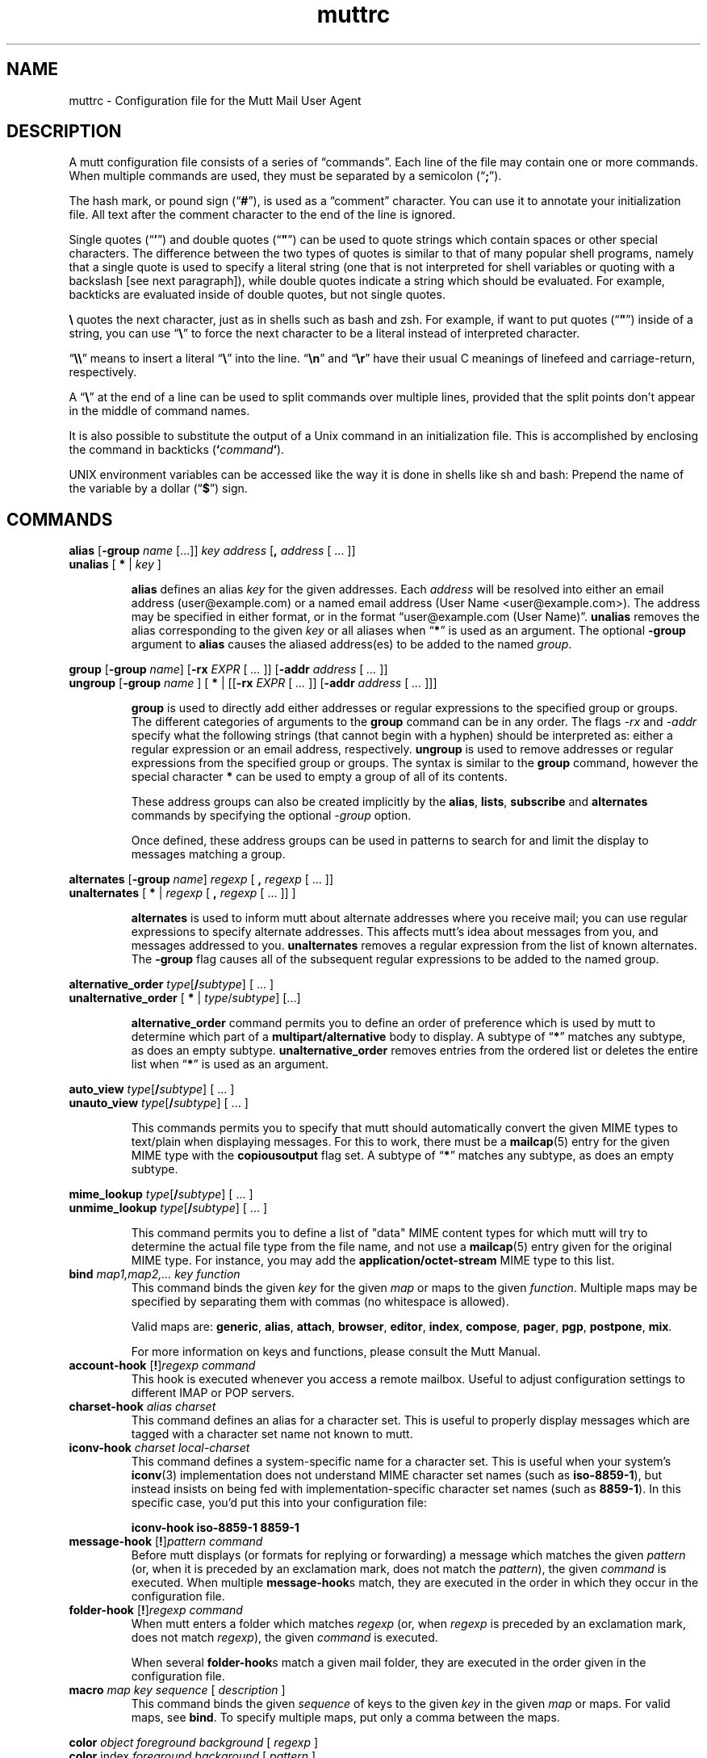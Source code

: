 '\" t
.\" -*-nroff-*-
.\"
.\"     Copyright (C) 1996-2000 Michael R. Elkins <me@cs.hmc.edu>
.\"	Copyright (C) 1999-2000 Thomas Roessler <roessler@does-not-exist.org>
.\" 
.\"     This program is free software; you can redistribute it and/or modify
.\"     it under the terms of the GNU General Public License as published by
.\"     the Free Software Foundation; either version 2 of the License, or
.\"     (at your option) any later version.
.\" 
.\"     This program is distributed in the hope that it will be useful,
.\"     but WITHOUT ANY WARRANTY; without even the implied warranty of
.\"     MERCHANTABILITY or FITNESS FOR A PARTICULAR PURPOSE.  See the
.\"     GNU General Public License for more details.
.\" 
.\"     You should have received a copy of the GNU General Public License
.\"     along with this program; if not, write to the Free Software
.\"     Foundation, Inc., 51 Franklin Street, Fifth Floor, Boston, MA  02110-1301, USA.
.\"
.TH muttrc 5 "September 2002" Unix "User Manuals"
.SH NAME
muttrc \- Configuration file for the Mutt Mail User Agent
.SH DESCRIPTION
.PP
A mutt configuration file consists of a series of \(lqcommands\(rq.
Each line of the file may contain one or more commands.  When
multiple commands are used, they must be separated by a semicolon
(\(lq\fB;\fP\(rq).
.PP
The hash mark, or pound sign (\(lq\fB#\fP\(rq), is used as a
\(lqcomment\(rq character. You can use it to annotate your
initialization file. All text after the comment character to the end
of the line is ignored.
.PP
Single quotes (\(lq\fB'\fP\(rq) and double quotes (\(lq\fB"\fP\(rq)
can be used to quote strings which contain spaces or other special
characters.  The difference between the two types of quotes is
similar to that of many popular shell programs, namely that a single
quote is used to specify a literal string (one that is not
interpreted for shell variables or quoting with a backslash [see
next paragraph]), while double quotes indicate a string which
should be evaluated.  For example, backticks are evaluated inside of
double quotes, but not single quotes.
.PP
\fB\(rs\fP quotes the next character, just as in shells such as bash and zsh.
For example, if want to put quotes (\(lq\fB"\fP\(rq) inside of a
string, you can use \(lq\fB\(rs\fP\(rq to force the next character
to be a literal instead of interpreted character.
.PP
\(lq\fB\(rs\(rs\fP\(rq means to insert a literal \(lq\fB\(rs\fP\(rq into the
line.  \(lq\fB\(rsn\fP\(rq and \(lq\fB\(rsr\fP\(rq have their usual
C meanings of linefeed and carriage-return, respectively.
.PP
A \(lq\fB\(rs\fP\(rq at the end of a line can be used to split commands over
multiple lines, provided that the split points don't appear in the
middle of command names.
.PP
It is also possible to substitute the output of a Unix command in an
initialization file.  This is accomplished by enclosing the command
in backticks (\fB`\fP\fIcommand\fP\fB`\fP).
.PP
UNIX environment variables can be accessed like the way it is done in shells
like sh and bash: Prepend the name of the variable by a dollar
(\(lq\fB\(Do\fP\(rq) sign.
.PP
.SH COMMANDS
.PP
.nf
\fBalias\fP [\fB-group\fP \fIname\fP [...]] \fIkey\fP \fIaddress\fP [\fB,\fP \fIaddress\fP [ ... ]]
\fBunalias\fP [\fB * \fP | \fIkey\fP ]
.fi
.IP
\fBalias\fP defines an alias \fIkey\fP for the given addresses. Each
\fIaddress\fP will be resolved into either an email address (user@example.com)
or a named email address (User Name <user@example.com>). The address may be specified in either format, or in the format \(lquser@example.com (User
Name)\(rq.
\fBunalias\fP removes the alias corresponding to the given \fIkey\fP or
all aliases when \(lq\fB*\fP\(rq is used as an argument. The optional
\fB-group\fP argument to \fBalias\fP causes the aliased address(es) to be
added to the named \fIgroup\fP.
.PP
.nf
\fBgroup\fP [\fB-group\fP \fIname\fP] [\fB-rx\fP \fIEXPR\fP [ \fI...\fP ]] [\fB-addr\fP \fIaddress\fP [ \fI...\fP ]]
\fBungroup\fP [\fB-group\fP \fIname\fP ] [ \fB*\fP | [[\fB-rx\fP \fIEXPR\fP [ \fI...\fP ]] [\fB-addr\fP \fIaddress\fP [ \fI...\fP ]]]
.fi
.IP
\fBgroup\fP is used to directly add either addresses or regular expressions to
the specified group or groups. The different categories of arguments to the
\fBgroup\fP command can be in any order. The flags \fI-rx\fP and \fI-addr\fP
specify what the following strings (that cannot begin with a hyphen) should be
interpreted as: either a regular expression or an email address, respectively.
\fBungroup\fP is used to remove addresses or regular expressions from the
specified group or groups. The syntax is similar to the \fBgroup\fP command,
however the special character \fB*\fP can be used to empty a group of all of
its contents.
.IP
These address groups can also be created implicitly by the \fBalias\fP, \fBlists\fP,
\fBsubscribe\fP and \fBalternates\fP commands by specifying the optional \fI-group\fP
option.
.IP
Once defined, these address groups can be used in patterns to search for and limit the
display to messages matching a group.
.PP
.nf
\fBalternates\fP [\fB-group\fP \fIname\fP] \fIregexp\fP [ \fB,\fP \fIregexp\fP [ ... ]]
\fBunalternates\fP [\fB * \fP | \fIregexp\fP [ \fB,\fP \fIregexp\fP [ ... ]] ]
.fi
.IP
\fBalternates\fP is used to inform mutt about alternate addresses
where you receive mail; you can use regular expressions to specify
alternate addresses.  This affects mutt's idea about messages
from you, and messages addressed to you.  \fBunalternates\fP removes
a regular expression from the list of known alternates. The \fB-group\fP flag
causes all of the subsequent regular expressions to be added to the named group.
.PP
.nf
\fBalternative_order\fP \fItype\fP[\fB/\fP\fIsubtype\fP] [ ... ]
\fBunalternative_order\fP [\fB * \fP | \fItype\fP/\fIsubtype\fP] [...]
.fi
.IP
\fBalternative_order\fP command permits you to define an order of preference which is
used by mutt to determine which part of a
\fBmultipart/alternative\fP body to display.
A subtype of \(lq\fB*\fP\(rq matches any subtype, as does an empty
subtype.   \fBunalternative_order\fP removes entries from the
ordered list or deletes the entire list when \(lq\fB*\fP\(rq is used
as an argument.
.PP
.nf
\fBauto_view\fP \fItype\fP[\fB/\fP\fIsubtype\fP] [ ... ]
\fBunauto_view\fP \fItype\fP[\fB/\fP\fIsubtype\fP] [ ... ]
.fi
.IP
This commands permits you to specify that mutt should automatically
convert the given MIME types to text/plain when displaying messages.
For this to work, there must be a 
.BR mailcap (5)
entry for the given MIME type with the 
.B copiousoutput
flag set.  A subtype of \(lq\fB*\fP\(rq 
matches any subtype, as does an empty subtype.
.PP
.nf
\fBmime_lookup\fP \fItype\fP[\fB/\fP\fIsubtype\fP] [ ... ]
\fBunmime_lookup\fP \fItype\fP[\fB/\fP\fIsubtype\fP] [ ... ]
.fi
.IP
This command permits you to define a list of "data" MIME content
types for which mutt will try to determine the actual file type from
the file name, and not use a 
.BR mailcap (5)
entry given for the original MIME type.  For instance, you may add
the \fBapplication/octet-stream\fP MIME type to this list.
.TP
\fBbind\fP \fImap1,map2,...\fP \fIkey\fP \fIfunction\fP
This command binds the given \fIkey\fP for the given \fImap\fP or maps
to the given \fIfunction\fP. Multiple maps may be specified by
separating them with commas (no whitespace is allowed).
.IP
Valid maps are:
.BR generic ", " alias ", " attach ", " 
.BR browser ", " editor ", "
.BR index ", " compose ", " 
.BR pager ", " pgp ", " postpone ", "
.BR mix .
.IP
For more information on keys and functions, please consult the Mutt
Manual.
.TP
\fBaccount-hook\fP [\fB!\fP]\fIregexp\fP \fIcommand\fP
This hook is executed whenever you access a remote mailbox. Useful
to adjust configuration settings to different IMAP or POP servers.
.TP
\fBcharset-hook\fP \fIalias\fP \fIcharset\fP
This command defines an alias for a character set.  This is useful
to properly display messages which are tagged with a character set
name not known to mutt.
.TP
\fBiconv-hook\fP \fIcharset\fP \fIlocal-charset\fP
This command defines a system-specific name for a character set.
This is useful when your system's 
.BR iconv (3)
implementation does not understand MIME character set names (such as 
.BR iso-8859-1 ),
but instead insists on being fed with implementation-specific
character set names (such as
.BR 8859-1 ).
In this specific case, you'd put this into your configuration file:
.IP
.B "iconv-hook iso-8859-1 8859-1"
.TP
\fBmessage-hook\fP [\fB!\fP]\fIpattern\fP \fIcommand\fP
Before mutt displays (or formats for replying or forwarding) a
message which matches the given \fIpattern\fP (or, when it is
preceded by an exclamation mark, does not match the \fIpattern\fP),
the given \fIcommand\fP is executed.  When multiple
\fBmessage-hook\fPs match, they are  executed  in  the order in
which they occur in the configuration file.
.TP
\fBfolder-hook\fP [\fB!\fP]\fIregexp\fP \fIcommand\fP
When mutt enters a folder which matches \fIregexp\fP (or, when
\fIregexp\fP is preceded by an exclamation mark, does not match
\fIregexp\fP), the given \fIcommand\fP is executed.
.IP
When several \fBfolder-hook\fPs match a given mail folder, they are
executed in the order given in the configuration file.
.TP
\fBmacro\fP \fImap\fP \fIkey\fP \fIsequence\fP [ \fIdescription\fP ]
This command binds the given \fIsequence\fP of keys to the given
\fIkey\fP in the given \fImap\fP or maps.  For valid maps, see \fBbind\fP. To
specify multiple maps, put only a comma between the maps.
.PP
.nf
\fBcolor\fP \fIobject\fP \fIforeground\fP \fIbackground\fP [ \fI regexp\fP ]
\fBcolor\fP index \fIforeground\fP \fIbackground\fP [ \fI pattern\fP ]
\fBuncolor\fP index \fIpattern\fP [ \fIpattern\fP ... ]
.fi
.IP
If your terminal supports color, these commands can be used to
assign \fIforeground\fP/\fIbackground\fP combinations to certain
objects.  Valid objects are:
.BR attachment ", " body ", " bold ", " header ", "
.BR hdrdefault ", " index ", " indicator ", " markers ", "
.BR message ", " normal ", " quoted ", " quoted\fIN\fP ", "
.BR search ", " signature ", " status ", " tilde ", " tree ", "
.BR underline .
The
.BR body " and " header
objects allow you to restrict the colorization to a regular
expression.  The \fBindex\fP object permits you to select colored
messages by pattern.
.IP
Valid colors include:
.BR white ", " black ", " green ", " magenta ", " blue ", "
.BR cyan ", " yellow ", " red ", " default ", " color\fIN\fP .
.PP
.nf
\fBmono\fP \fIobject\fP \fIattribute\fP [ \fIregexp\fP ]
\fBmono\fP index \fIattribute\fP [ \fIpattern\fP ]
.fi
.IP
For terminals which don't support color, you can still assign
attributes to objects.  Valid attributes include:
.BR none ", " bold ", " underline ", " 
.BR reverse ", and " standout .
.TP
[\fBun\fP]\fBignore\fP \fIpattern\fP [ \fIpattern\fP ... ]
The \fBignore\fP command permits you to specify header fields which
you usually don't wish to see.  Any header field whose tag
\fIbegins\fP with an \(lqignored\(rq pattern will be ignored.
.IP
The \fBunignore\fP command permits you to define exceptions from
the above mentioned list of ignored headers.
.PP
.nf
\fBlists\fP [\fB-group\fP \fIname\fP] \fIregexp\fP [ \fIregexp\fP ... ]
\fBunlists\fP \fIregexp\fP [ \fIregexp\fP ... ]
\fBsubscribe\fP [\fB-group\fP \fIname\fP] \fIregexp\fP [ \fIregexp\fP ... ]
\fBunsubscribe\fP \fIregexp\fP [ \fIregexp\fP ... ]
.fi
.IP
Mutt maintains two lists of mailing list address patterns, a list of
subscribed mailing lists, and a list of known mailing lists.  All
subscribed mailing lists are known.  Patterns use regular expressions.
.IP
The \fBlists\fP command adds a mailing list address to the list of
known mailing lists.  The \fBunlists\fP command removes a mailing
list from the lists of known and subscribed mailing lists.  The
\fBsubscribe\fP command adds a mailing list to the lists of known
and subscribed mailing lists.  The \fBunsubscribe\fP command removes
it from the list of subscribed mailing lists. The \fb-group\fP flag
adds all of the subsequent regular expressions to the named group.
.TP
\fBmbox-hook\fP [\fB!\fP]\fIpattern\fP \fImailbox\fP
When mutt changes to a mail folder which matches \fIpattern\fP,
\fImailbox\fP will be used as the \(lqmbox\(rq folder, i.e., read
messages will be moved to that folder when the mail folder is left.
.IP
The first matching \fBmbox-hook\fP applies.
.PP
.nf
\fBmailboxes\fP \fIfilename\fP [ \fIfilename\fP ... ]
\fBunmailboxes\fP [ \fB*\fP | \fIfilename\fP ... ]
.fi
.IP
The \fBmailboxes\fP specifies folders which can receive mail and which will
be checked for new messages.  When changing folders, pressing space
will cycle through folders with new mail.  The \fBunmailboxes\fP
command is used to remove a file name from the list of folders which
can receive mail.  If "\fB*\fP" is specified as the file name, the
list is emptied.
.PP
.nf
\fBmy_hdr\fP \fIstring\fP
\fBunmy_hdr\fP \fIfield\fP
.fi
.IP
Using \fBmy_hdr\fP, you can define headers which will be added to
the messages you compose.  \fBunmy_hdr\fP will remove the given
user-defined headers.
.TP
\fBhdr_order\fP \fIheader1\fP \fIheader2\fP [ ... ]
With this command, you can specify an order in which mutt will
attempt to present headers to you when viewing messages.
.TP
\fBsave-hook\fP [\fB!\fP]\fIpattern\fP \fIfilename\fP
When a message matches \fIpattern\fP, the default file name when
saving it will be the given \fIfilename\fP.
.TP
\fBfcc-hook\fP [\fB!\fP]\fIpattern\fP \fIfilename\fP
When an outgoing message matches \fIpattern\fP, the default file
name for storing a copy (fcc) will be the given \fIfilename\fP.
.TP
\fBfcc-save-hook\fP [\fB!\fP]\fIpattern\fP \fIfilename\fP
This command is an abbreviation for identical \fBfcc-hook\fP and
\fBsave-hook\fP commands.
.TP
\fBsend-hook\fP [\fB!\fP]\fIpattern\fP \fIcommand\fP
When composing a message matching \fIpattern\fP, \fIcommand\fP is
executed.  When multiple \fBsend-hook\fPs match, they are executed
in the order in which they occur in the configuration file.
.TP
\fBsend2-hook\fP [\fB!\fP]\fIpattern\fP \fIcommand\fP
Whenever a message matching \fIpattern\fP is changed (either by
editing it or by using the compose menu), \fIcommand\fP
is executed. When multiple \fBsend2-hook\fPs match, they are
executed in the order in which they occur in the configuration file.
Possible applications include setting the $sendmail variable when a
message's from header is changed.
.IP
\fBsend2-hook\fP execution is not triggered by use of
\fBenter-command\fP from the compose menu.
.TP
\fBreply-hook\fP [\fB!\fP]\fIpattern\fP \fIcommand\fP
When replying to a message matching \fIpattern\fP, \fIcommand\fP is
executed.  When multiple \fBreply-hook\fPs match, they are executed
in the order in which they occur in the configuration file, but all
\fBreply-hook\fPs are matched and executed before \fBsend-hook\fPs,
regardless of their order in the configuration file.
.TP
\fBcrypt-hook\fP \fIpattern\fP \fIkey-id\fP
The crypt-hook command provides a method by which you can
specify the ID of the public key to be used when encrypting messages
to a certain recipient.  The meaning of "key ID" is to be taken
broadly: This can be a different e-mail address, a numerical key ID,
or even just an arbitrary search string.
.PP
.nf
\fBopen-hook\fP \fIregexp\fP "\fIcommand\fP"
\fBclose-hook\fP \fIregexp\fP "\fIcommand\fP"
\fBappend-hook\fP \fIregexp\fP "\fIcommand\fP"
.fi
.IP
These commands provide a way to handle compressed folders. The given
\fBregexp\fP specifies which folders are taken as compressed (e.g.
"\fI\\\\.gz$\fP"). The commands tell Mutt how to uncompress a folder
(\fBopen-hook\fP), compress a folder (\fBclose-hook\fP) or append a
compressed mail to a compressed folder (\fBappend-hook\fP). The
\fIcommand\fP string is the 
.BR printf (3)
like format string, and it should accept two parameters: \fB%f\fP,
which is replaced with the (compressed) folder name, and \fB%t\fP
which is replaced with the name of the temporary folder to which to
write.
.TP
\fBpush\fP \fIstring\fP
This command adds the named \fIstring\fP to the keyboard buffer.
.PP
.nf
\fBset\fP [\fBno\fP|\fBinv\fP|\fB&\fP|\fB?\fP]\fIvariable\fP[=\fIvalue\fP] [ ... ]
\fBtoggle\fP \fIvariable\fP [ ... ]
\fBunset\fP \fIvariable\fP [ ... ]
\fBreset\fP \fIvariable\fP [ ... ]
.fi
.IP
These commands are used to set and manipulate configuration
variables.
.IP
Mutt knows four basic types of variables: boolean, number, string
and quadoption.  Boolean variables can be \fBset\fP (true),
\fBunset\fP (false), or \fBtoggle\fPd. Number variables can be assigned
a positive integer value.
.IP
String variables consist of any number of printable characters.
Strings must be enclosed in quotes if they contain spaces or tabs.
You may also use the \(lqC\(rq escape sequences \fB\\n\fP and
\fB\\t\fP for newline and tab, respectively.
.IP
Quadoption variables are used to control whether or not to be
prompted for certain actions, or to specify a default action.  A
value of \fByes\fP will cause the action to be carried out automatically
as if you had answered yes to the question.  Similarly, a value of
\fBno\fP will cause the the action to be carried out as if you had
answered \(lqno.\(rq A value of \fBask-yes\fP will cause a prompt
with a default answer of \(lqyes\(rq and \fBask-no\fP will provide a
default answer of \(lqno.\(rq
.IP
The \fBreset\fP command resets all given variables to the compile
time defaults.  If you reset the special variable \fBall\fP, all
variables will reset to their compile time defaults.
.TP
\fBsource\fP \fIfilename\fP
The given file will be evaluated as a configuration file.
.TP
.nf
\fBspam\fP \fIpattern\fP \fIformat\fP
\fBnospam\fP \fIpattern\fP
.fi
These commands define spam-detection patterns from external spam
filters, so that mutt can sort, limit, and search on
``spam tags'' or ``spam attributes'', or display them
in the index. See the Mutt manual for details.
.TP
\fBunhook\fP [\fB * \fP | \fIhook-type\fP ]
This command will remove all hooks of a given type, or all hooks
when \(lq\fB*\fP\(rq is used as an argument.  \fIhook-type\fP
can be any of the \fB-hook\fP commands documented above.
.SH PATTERNS
.PP
In various places with mutt, including some of the abovementioned
\fBhook\fP commands, you can specify patterns to match messages.
.SS Constructing Patterns
.PP
A simple pattern consists of an operator of the form
\(lq\fB~\fP\fIcharacter\fP\(rq, possibly followed by a parameter
against which mutt is supposed to match the object specified by
this operator.  For some \fIcharacter\fPs, the \fB~\fP may be
replaced by another character to alter the behavior of the match.
These are described in the list of operators, below.
.PP
With some of these operators, the object to be matched consists of
several e-mail addresses.  In these cases, the object is matched if
at least one of these e-mail addresses matches. You can prepend a
hat (\(lq\fB^\fP\(rq) character to such a pattern to indicate that
\fIall\fP addresses must match in order to match the object.
.PP
You can construct complex patterns by combining simple patterns with
logical operators.  Logical AND is specified by simply concatenating
two simple patterns, for instance \(lq~C mutt-dev ~s bug\(rq.
Logical OR is specified by inserting a vertical bar (\(lq\fB|\fP\(rq)
between two patterns, for instance \(lq~C mutt-dev | ~s bug\(rq.
Additionally, you can negate a pattern by prepending a bang
(\(lq\fB!\fP\(rq) character.  For logical grouping, use braces
(\(lq()\(rq). Example: \(lq!(~t mutt|~c mutt) ~f elkins\(rq.
.SS Simple Patterns
.PP
Mutt understands the following simple patterns:
.P
.PD 0
.TP 12
~A
all messages
.TP
~b \fIEXPR\fP
messages which contain \fIEXPR\fP in the message body.
.TP
=b \fISTRING\fP
messages which contain \fISTRING\fP in the message body. If IMAP is enabled, searches for \fISTRING\fP on the server, rather than downloading each message and searching it locally.
.TP
~B \fIEXPR\fP
messages which contain \fIEXPR\fP in the whole message.
.TP
~c \fIEXPR\fP
messages carbon-copied to \fIEXPR\fP
.TP
%c \fIGROUP\fP
messages carbon-copied to any member of \fIGROUP\fP
.TP
~C \fIEXPR\fP
messages either to: or cc: \fIEXPR\fP
.TP
%C \fIGROUP\fP
messages either to: or cc: to any member of \fIGROUP\fP
.TP
~d \fIMIN\fP-\fIMAX\fP
messages with \(lqdate-sent\(rq in a Date range
.TP
~D
deleted messages
.TP
~e \fIEXPR\fP
messages which contain \fIEXPR\fP in the \(lqSender\(rq field
.TP
%e \fIGROUP\fP
messages which contain a member of \fIGROUP\fP in the \(lqSender\(rq field
.TP
~E
expired messages
.TP
~f \fIEXPR\fP
messages originating from \fIEXPR\fP
.TP
%f \fIGROUP\fP
messages originating form any member of \fIGROUP\fP
.TP
~F
flagged messages
.TP
~g
PGP signed messages
.TP
~G
PGP encrypted messages
.TP
~h \fIEXPR\fP
messages which contain \fIEXPR\fP in the message header
.TP
~H \fIEXPR\fP
messages with spam tags matching \fIEXPR\fP
.TP
~i \fIEXPR\fP
messages which match \fIEXPR\fP in the \(lqMessage-ID\(rq field
.TP
~k
messages containing PGP key material
.TP
~l
messages addressed to a known mailing list (defined by either \fBsubscribe\fP or \fBlist\fP)
.TP
~L \fIEXPR\fP
messages either originated or received by \fIEXPR\fP
.TP
%L \fIGROUP\fP
messages either originated or received by any member of \fIGROUP\fP
.TP
~m \fIMIN\fP-\fIMAX\fP
message in the range \fIMIN\fP to \fIMAX\fP
.TP
~n \fIMIN\fP-\fIMAX\fP
messages with a score in the range \fIMIN\fP to \fIMAX\fP
.TP
~N
new messages
.TP
~O
old messages
.TP
~p
messages addressed to you (as defined by \fBalternates\fP)
.TP
~P
messages from you (as defined by \fBalternates\fP)
.TP
~Q
messages which have been replied to
.TP
~r \fIMIN\fP-\fIMAX\fP
messages with \(lqdate-received\(rq in a Date range
.TP
~R
read messages
.TP
~s \fIEXPR\fP
messages having \fIEXPR\fP in the \(lqSubject\(rq field.
.TP
~S
superseded messages
.TP
~t \fIEXPR\fP
messages addressed to \fIEXPR\fP
.TP
~T
tagged messages
.TP
~u
messages addressed to a subscribed mailing list (defined by \fBsubscribe\fP commands)
.TP
~U
unread messages
.TP
~v
message is part of a collapsed thread.
.TP
~V
cryptographically verified messages
.TP
~x \fIEXPR\fP
messages which contain \fIEXPR\fP in the \(lqReferences\(rq field
.TP
~X \fIMIN\fP-\fIMAX\fP
messages with MIN - MAX attachments
.TP
~y \fIEXPR\fP
messages which contain \fIEXPR\fP in the \(lqX-Label\(rq field
.TP
~z \fIMIN\fP-\fIMAX\fP
messages with a size in the range \fIMIN\fP to \fIMAX\fP
.TP
~=
duplicated messages (see $duplicate_threads)
.TP
~$
unreferenced message (requires threaded view)
.TP
~(PATTERN)
messages in threads containing messages matching a certain pattern, e.g. all threads containing messages from you: ~(~P)
.PD 1
.DT
.PP
In the above, \fIEXPR\fP is a regular expression.
.PP
With the \fB~m\fP, \fB~n\fP, \fB~X\fP, and \fB~z\fP operators, you can also
specify ranges in the forms \fB<\fP\fIMAX\fP, \fB>\fP\fIMIN\fP,
\fIMIN\fP\fB-\fP, and \fB-\fP\fIMAX\fP.
.SS Matching dates
.PP
The \fB~d\fP and \fB~r\fP operators are used to match date ranges,
which are interpreted to be given in your local time zone.
.PP
A date is of the form
\fIDD\fP[\fB/\fP\fIMM\fP[\fB/\fP[\fIcc\fP]\fIYY\fP]], that is, a
two-digit date, optionally followed by a two-digit month, optionally
followed by a year specifications.  Omitted fields default to the
current month and year.
.PP
Mutt understands either two or four digit year specifications.  When
given a two-digit year, mutt will interpret values less than 70 as
lying in the 21st century (i.e., \(lq38\(rq means 2038 and not 1938,
and \(lq00\(rq is interpreted as 2000), and values
greater than or equal to 70 as lying in the 20th century.
.PP
Note that this behaviour \fIis\fP Y2K compliant, but that mutt
\fIdoes\fP have a Y2.07K problem.
.PP
If a date range consists of a single date, the operator in question
will match that precise date.  If the date range consists of a dash
(\(lq\fB-\fP\(rq), followed by a date, this range will match any
date before and up to the date given.  Similarly, a date followed by
a dash matches the date given and any later point of time.  Two
dates, separated by a dash, match any date which lies in the given
range of time.
.PP
You can also modify any absolute date by giving an error range.  An
error range consists of one of the characters
.BR + ,
.BR - ,
.BR * ,
followed by a positive number, followed by one of the unit
characters
.BR y ,
.BR m ,
.BR w ", or"
.BR d ,
specifying a unit of years, months, weeks, or days.  
.B +
increases the maximum date matched by the given interval of time,
.B - 
decreases the minimum date matched by the given interval of time, and
.B *
increases the maximum date and decreases the minimum date matched by
the given interval of time.  It is possible to give multiple error
margins, which cumulate.  Example:
.B "1/1/2001-1w+2w*3d"
.PP
You can also specify offsets relative to the current date.  An
offset is specified as one of the characters
.BR < ,
.BR > ,
.BR = ,
followed by a positive number, followed by one of the unit
characters
.BR y ,
.BR m ,
.BR w ", or"
.BR d .
.B >
matches dates which are older than the specified amount of time, an
offset which begins with the character
.B < 
matches dates which are more recent than the specified amount of time,
and an offset which begins with the character
.B =
matches points of time which are precisely the given amount of time
ago.
.SH CONFIGURATION VARIABLES

.TP
.B abort_nosubject
.nf
Type: quadoption
Default: ask\-yes
.fi
.IP
If set to \fIyes\fP, when composing messages and no subject is given
at the subject prompt, composition will be aborted.  If set to
\fIno\fP, composing messages with no subject given at the subject
prompt will never be aborted.


.TP
.B abort_unmodified
.nf
Type: quadoption
Default: yes
.fi
.IP
If set to \fIyes\fP, composition will automatically abort after
editing the message body if no changes are made to the file (this
check only happens after the \fIfirst\fP edit of the file).  When set
to \fIno\fP, composition will never be aborted.


.TP
.B alias_file
.nf
Type: path
Default: \(lq~/.muttrc\(rq
.fi
.IP
The default file in which to save aliases created by the
\fC<create-alias>\fP function. Entries added to this file are
encoded in the character set specified by $config_charset if it
is \fIset\fP or the current character set otherwise.
.IP
\fBNote:\fP Mutt will not automatically source this file; you must
explicitly use the \(lqsource\(rq command for it to be executed in case
this option points to a dedicated alias file.
.IP
The default for this option is the currently used muttrc file, or
\(lq~/.muttrc\(rq if no user muttrc was found.


.TP
.B alias_format
.nf
Type: string
Default: \(lq%4n %2f %t %\-10a   %r\(rq
.fi
.IP
Specifies the format of the data displayed for the \(lqalias\(rq menu.  The
following \fCprintf(3)\fP\-style sequences are available:
.RS
.PD 0
.TP
%a 
alias name
.TP
%f 
flags \- currently, a \(lqd\(rq for an alias marked for deletion
.TP
%n 
index number
.TP
%r 
address which alias expands to
.TP
%t 
character which indicates if the alias is tagged for inclusion
.RE
.PD 1

.TP
.B allow_8bit
.nf
Type: boolean
Default: yes
.fi
.IP
Controls whether 8\-bit data is converted to 7\-bit using either Quoted\-
Printable or Base64 encoding when sending mail.


.TP
.B allow_ansi
.nf
Type: boolean
Default: no
.fi
.IP
Controls whether ANSI color codes in messages (and color tags in
rich text messages) are to be interpreted.
Messages containing these codes are rare, but if this option is \fIset\fP,
their text will be colored accordingly. Note that this may override
your color choices, and even present a security problem, since a
message could include a line like

.IP
.DS
.sp
.ft CR
.nf
[\-\- PGP output follows ...

.fi
.ec
.ft P
.sp
.IP
and give it the same color as your attachment color (see also
$crypt_timestamp).


.TP
.B arrow_cursor
.nf
Type: boolean
Default: no
.fi
.IP
When \fIset\fP, an arrow (\(lq\->\(rq) will be used to indicate the current entry
in menus instead of highlighting the whole line.  On slow network or modem
links this will make response faster because there is less that has to
be redrawn on the screen when moving to the next or previous entries
in the menu.


.TP
.B ascii_chars
.nf
Type: boolean
Default: no
.fi
.IP
If \fIset\fP, Mutt will use plain ASCII characters when displaying thread
and attachment trees, instead of the default \fIACS\fP characters.


.TP
.B askbcc
.nf
Type: boolean
Default: no
.fi
.IP
If \fIset\fP, Mutt will prompt you for blind\-carbon\-copy (Bcc) recipients
before editing an outgoing message.


.TP
.B askcc
.nf
Type: boolean
Default: no
.fi
.IP
If \fIset\fP, Mutt will prompt you for carbon\-copy (Cc) recipients before
editing the body of an outgoing message.


.TP
.B assumed_charset
.nf
Type: string
Default: \(lq\(rq
.fi
.IP
This variable is a colon\-separated list of character encoding
schemes for messages without character encoding indication.
Header field values and message body content without character encoding
indication would be assumed that they are written in one of this list.
By default, all the header fields and message body without any charset
indication are assumed to be in \(lqus\-ascii\(rq.
.IP
For example, Japanese users might prefer this:

.IP
.DS
.sp
.ft CR
.nf
set assumed_charset=\(rqiso\-2022\-jp:euc\-jp:shift_jis:utf\-8\(rq

.fi
.ec
.ft P
.sp
.IP
However, only the first content is valid for the message body.


.TP
.B attach_charset
.nf
Type: string
Default: \(lq\(rq
.fi
.IP
This variable is a colon\-separated list of character encoding
schemes for text file attachments. Mutt uses this setting to guess
which encoding files being attached are encoded in to convert them to
a proper character set given in $send_charset.
.IP
If \fIunset\fP, the value of $charset will be used instead.
For example, the following configuration would work for Japanese
text handling:

.IP
.DS
.sp
.ft CR
.nf
set attach_charset=\(rqiso\-2022\-jp:euc\-jp:shift_jis:utf\-8\(rq

.fi
.ec
.ft P
.sp
.IP
Note: for Japanese users, \(lqiso\-2022\-*\(rq must be put at the head
of the value as shown above if included.


.TP
.B attach_format
.nf
Type: string
Default: \(lq%u%D%I %t%4n %T%.40d%> [%.7m/%.10M, %.6e%?C?, %C?, %s] \(rq
.fi
.IP
This variable describes the format of the \(lqattachment\(rq menu.  The
following \fCprintf(3)\fP\-style sequences are understood:
.RS
.PD 0
.TP
%C  
charset
.TP
%c  
requires charset conversion (\(lqn\(rq or \(lqc\(rq)
.TP
%D  
deleted flag
.TP
%d  
description
.TP
%e  
MIME content\-transfer\-encoding
.TP
%f  
filename
.TP
%I  
disposition (\(lqI\(rq for inline, \(lqA\(rq for attachment)
.TP
%m  
major MIME type
.TP
%M  
MIME subtype
.TP
%n  
attachment number
.TP
%Q  
\(lqQ\(rq, if MIME part qualifies for attachment counting
.TP
%s  
size
.TP
%t  
tagged flag
.TP
%T  
graphic tree characters
.TP
%u  
unlink (=to delete) flag
.TP
%X  
number of qualifying MIME parts in this part and its children
(please see the \(lqattachments\(rq section for possible speed effects)
.TP
%>X 
right justify the rest of the string and pad with character \(lqX\(rq
.TP
%|X 
pad to the end of the line with character \(lqX\(rq
.TP
%*X 
soft\-fill with character \(lqX\(rq as pad
.RE
.PD 1
.IP
For an explanation of \(lqsoft\-fill\(rq, see the $index_format documentation.


.TP
.B attach_sep
.nf
Type: string
Default: \(lq\\n\(rq
.fi
.IP
The separator to add between attachments when operating (saving,
printing, piping, etc) on a list of tagged attachments.


.TP
.B attach_split
.nf
Type: boolean
Default: yes
.fi
.IP
If this variable is \fIunset\fP, when operating (saving, printing, piping,
etc) on a list of tagged attachments, Mutt will concatenate the
attachments and will operate on them as a single attachment. The
$attach_sep separator is added after each attachment. When \fIset\fP,
Mutt will operate on the attachments one by one.


.TP
.B attribution
.nf
Type: string
Default: \(lqOn %d, %n wrote:\(rq
.fi
.IP
This is the string that will precede a message which has been included
in a reply.  For a full listing of defined \fCprintf(3)\fP\-like sequences see
the section on $index_format.


.TP
.B autoedit
.nf
Type: boolean
Default: no
.fi
.IP
When \fIset\fP along with $edit_headers, Mutt will skip the initial
send\-menu (prompting for subject and recipients) and allow you to
immediately begin editing the body of your
message.  The send\-menu may still be accessed once you have finished
editing the body of your message.
.IP
Also see $fast_reply.


.TP
.B auto_tag
.nf
Type: boolean
Default: no
.fi
.IP
When \fIset\fP, functions in the \fIindex\fP menu which affect a message
will be applied to all tagged messages (if there are any).  When
unset, you must first use the \fC<tag\-prefix>\fP function (bound to \(lq;\(rq
by default) to make the next function apply to all tagged messages.


.TP
.B beep
.nf
Type: boolean
Default: yes
.fi
.IP
When this variable is \fIset\fP, mutt will beep when an error occurs.


.TP
.B beep_new
.nf
Type: boolean
Default: no
.fi
.IP
When this variable is \fIset\fP, mutt will beep whenever it prints a message
notifying you of new mail.  This is independent of the setting of the
$beep variable.


.TP
.B bounce
.nf
Type: quadoption
Default: ask\-yes
.fi
.IP
Controls whether you will be asked to confirm bouncing messages.
If set to \fIyes\fP you don't get asked if you want to bounce a
message. Setting this variable to \fIno\fP is not generally useful,
and thus not recommended, because you are unable to bounce messages.


.TP
.B bounce_delivered
.nf
Type: boolean
Default: yes
.fi
.IP
When this variable is \fIset\fP, mutt will include Delivered\-To headers when
bouncing messages.  Postfix users may wish to \fIunset\fP this variable.
.IP
\fBNote:\fP On Debian systems, this option is unset by default in
/etc/Muttrc.


.TP
.B braille_friendly
.nf
Type: boolean
Default: no
.fi
.IP
When this variable is \fIset\fP, mutt will place the cursor at the beginning
of the current line in menus, even when the $arrow_cursor variable
is \fIunset\fP, making it easier for blind persons using Braille displays to
follow these menus.  The option is \fIunset\fP by default because many
visual terminals don't permit making the cursor invisible.


.TP
.B check_mbox_size
.nf
Type: boolean
Default: no
.fi
.IP
When this variable is \fIset\fP, mutt will use file size attribute instead of
access time when checking for new mail in mbox and mmdf folders.
.IP
This variable is \fIunset\fP by default and should only be enabled when
new mail detection for these folder types is unreliable or doesn't work.
.IP
Note that enabling this variable should happen before any \(lqmailboxes\(rq
directives occur in configuration files regarding mbox or mmdf folders
because mutt needs to determine the initial new mail status of such a
mailbox by performing a fast mailbox scan when it is defined.
Afterwards the new mail status is tracked by file size changes.


.TP
.B charset
.nf
Type: string
Default: \(lq\(rq
.fi
.IP
Character set your terminal uses to display and enter textual data.
It is also the fallback for $send_charset.
.IP
Upon startup Mutt tries to derive this value from environment variables
such as \fC$LC_CTYPE\fP or \fC$LANG\fP.
.IP
\fBNote:\fP It should only be set in case Mutt isn't abled to determine the
character set used correctly.


.TP
.B check_new
.nf
Type: boolean
Default: yes
.fi
.IP
\fBNote:\fP this option only affects \fImaildir\fP and \fIMH\fP style
mailboxes.
.IP
When \fIset\fP, Mutt will check for new mail delivered while the
mailbox is open.  Especially with MH mailboxes, this operation can
take quite some time since it involves scanning the directory and
checking each file to see if it has already been looked at.  If
this variable is \fIunset\fP, no check for new mail is performed
while the mailbox is open.


.TP
.B collapse_unread
.nf
Type: boolean
Default: yes
.fi
.IP
When \fIunset\fP, Mutt will not collapse a thread if it contains any
unread messages.


.TP
.B uncollapse_jump
.nf
Type: boolean
Default: no
.fi
.IP
When \fIset\fP, Mutt will jump to the next unread message, if any,
when the current thread is \fIun\fPcollapsed.


.TP
.B compose_format
.nf
Type: string
Default: \(lq\-\- Mutt: Compose  [Approx. msg size: %l   Atts: %a]%>\-\(rq
.fi
.IP
Controls the format of the status line displayed in the \(lqcompose\(rq
menu.  This string is similar to $status_format, but has its own
set of \fCprintf(3)\fP\-like sequences:
.RS
.PD 0
.TP
%a 
total number of attachments
.TP
%h 
local hostname
.TP
%l 
approximate size (in bytes) of the current message
.TP
%v 
Mutt version string
.RE
.PD 1
.IP
See the text describing the $status_format option for more
information on how to set $compose_format.


.TP
.B config_charset
.nf
Type: string
Default: \(lq\(rq
.fi
.IP
When defined, Mutt will recode commands in rc files from this
encoding to the current character set as specified by $charset
and aliases written to $alias_file from the current character set.
.IP
Please note that if setting $charset it must be done before
setting $config_charset.
.IP
Recoding should be avoided as it may render unconvertable
characters as question marks which can lead to undesired
side effects (for example in regular expressions).


.TP
.B confirmappend
.nf
Type: boolean
Default: yes
.fi
.IP
When \fIset\fP, Mutt will prompt for confirmation when appending messages to
an existing mailbox.


.TP
.B confirmcreate
.nf
Type: boolean
Default: yes
.fi
.IP
When \fIset\fP, Mutt will prompt for confirmation when saving messages to a
mailbox which does not yet exist before creating it.


.TP
.B connect_timeout
.nf
Type: number
Default: 30
.fi
.IP
Causes Mutt to timeout a network connection (for IMAP, POP or SMTP) after this
many seconds if the connection is not able to be established.  A negative
value causes Mutt to wait indefinitely for the connection attempt to succeed.


.TP
.B content_type
.nf
Type: string
Default: \(lqtext/plain\(rq
.fi
.IP
Sets the default Content\-Type for the body of newly composed messages.


.TP
.B copy
.nf
Type: quadoption
Default: yes
.fi
.IP
This variable controls whether or not copies of your outgoing messages
will be saved for later references.  Also see $record,
$save_name, $force_name and \(lqfcc-hook\(rq.


.TP
.B crypt_use_gpgme
.nf
Type: boolean
Default: no
.fi
.IP
This variable controls the use of the GPGME\-enabled crypto backends.
If it is \fIset\fP and Mutt was built with gpgme support, the gpgme code for
S/MIME and PGP will be used instead of the classic code.  Note that
you need to set this option in .muttrc; it won't have any effect when
used interactively.


.TP
.B crypt_use_pka
.nf
Type: boolean
Default: no
.fi
.IP
Controls whether mutt uses PKA
(see http://www.g10code.de/docs/pka\-intro.de.pdf) during signature
verification (only supported by the GPGME backend).


.TP
.B crypt_autopgp
.nf
Type: boolean
Default: yes
.fi
.IP
This variable controls whether or not mutt may automatically enable
PGP encryption/signing for messages.  See also $crypt_autoencrypt,
$crypt_replyencrypt,
$crypt_autosign, $crypt_replysign and $smime_is_default.


.TP
.B crypt_autosmime
.nf
Type: boolean
Default: yes
.fi
.IP
This variable controls whether or not mutt may automatically enable
S/MIME encryption/signing for messages. See also $crypt_autoencrypt,
$crypt_replyencrypt,
$crypt_autosign, $crypt_replysign and $smime_is_default.


.TP
.B date_format
.nf
Type: string
Default: \(lq!%a, %b %d, %Y at %I:%M:%S%p %Z\(rq
.fi
.IP
This variable controls the format of the date printed by the \(lq%d\(rq
sequence in $index_format.  This is passed to the \fCstrftime(3)\fP
function to process the date, see the man page for the proper syntax.
.IP
Unless the first character in the string is a bang (\(lq!\(rq), the month
and week day names are expanded according to the locale specified in
the variable $locale. If the first character in the string is a
bang, the bang is discarded, and the month and week day names in the
rest of the string are expanded in the \fIC\fP locale (that is in US
English).


.TP
.B default_hook
.nf
Type: string
Default: \(lq~f %s !~P | (~P ~C %s)\(rq
.fi
.IP
This variable controls how \(lqmessage-hook\(rq, \(lqreply-hook\(rq, \(lqsend-hook\(rq,
\(lqsend2-hook\(rq, \(lqsave-hook\(rq, and \(lqfcc-hook\(rq will
be interpreted if they are specified with only a simple regexp,
instead of a matching pattern.  The hooks are expanded when they are
declared, so a hook will be interpreted according to the value of this
variable at the time the hook is declared.
.IP
The default value matches
if the message is either from a user matching the regular expression
given, or if it is from you (if the from address matches
\(lqalternates\(rq) and is to or cc'ed to a user matching the given
regular expression.


.TP
.B delete
.nf
Type: quadoption
Default: ask\-yes
.fi
.IP
Controls whether or not messages are really deleted when closing or
synchronizing a mailbox.  If set to \fIyes\fP, messages marked for
deleting will automatically be purged without prompting.  If set to
\fIno\fP, messages marked for deletion will be kept in the mailbox.


.TP
.B delete_untag
.nf
Type: boolean
Default: yes
.fi
.IP
If this option is \fIset\fP, mutt will untag messages when marking them
for deletion.  This applies when you either explicitly delete a message,
or when you save it to another folder.


.TP
.B digest_collapse
.nf
Type: boolean
Default: yes
.fi
.IP
If this option is \fIset\fP, mutt's received\-attachments menu will not show the subparts of
individual messages in a multipart/digest.  To see these subparts, press \(lqv\(rq on that menu.


.TP
.B display_filter
.nf
Type: path
Default: \(lq\(rq
.fi
.IP
When set, specifies a command used to filter messages.  When a message
is viewed it is passed as standard input to $display_filter, and the
filtered message is read from the standard output.


.TP
.B dotlock_program
.nf
Type: path
Default: \(lq/usr/bin/mutt_dotlock\(rq
.fi
.IP
Contains the path of the \fCmutt_dotlock(8)\fP binary to be used by
mutt.


.TP
.B dsn_notify
.nf
Type: string
Default: \(lq\(rq
.fi
.IP
This variable sets the request for when notification is returned.  The
string consists of a comma separated list (no spaces!) of one or more
of the following: \fInever\fP, to never request notification,
\fIfailure\fP, to request notification on transmission failure,
\fIdelay\fP, to be notified of message delays, \fIsuccess\fP, to be
notified of successful transmission.
.IP
Example:

.IP
.DS
.sp
.ft CR
.nf
set dsn_notify=\(rqfailure,delay\(rq

.fi
.ec
.ft P
.sp
.IP
\fBNote:\fP when using $sendmail for delivery, you should not enable
this unless you are either using Sendmail 8.8.x or greater or a MTA
providing a \fCsendmail(1)\fP\-compatible interface supporting the \fC\-N\fP option
for DSN. For SMTP delivery, DSN support is autodetected so that it
depends on the server whether DSN will be used or not.


.TP
.B dsn_return
.nf
Type: string
Default: \(lq\(rq
.fi
.IP
This variable controls how much of your message is returned in DSN
messages.  It may be set to either \fIhdrs\fP to return just the
message header, or \fIfull\fP to return the full message.
.IP
Example:

.IP
.DS
.sp
.ft CR
.nf
set dsn_return=hdrs

.fi
.ec
.ft P
.sp
.IP
\fBNote:\fP when using $sendmail for delivery, you should not enable
this unless you are either using Sendmail 8.8.x or greater or a MTA
providing a \fCsendmail(1)\fP\-compatible interface supporting the \fC\-R\fP option
for DSN. For SMTP delivery, DSN support is autodetected so that it
depends on the server whether DSN will be used or not.


.TP
.B duplicate_threads
.nf
Type: boolean
Default: yes
.fi
.IP
This variable controls whether mutt, when $sort is set to \fIthreads\fP, threads
messages with the same Message\-Id together.  If it is \fIset\fP, it will indicate
that it thinks they are duplicates of each other with an equals sign
in the thread tree.


.TP
.B edit_headers
.nf
Type: boolean
Default: no
.fi
.IP
This option allows you to edit the header of your outgoing messages
along with the body of your message.
.IP
\fBNote\fP that changes made to the References: and Date: headers are
ignored for interoperability reasons.


.TP
.B editor
.nf
Type: path
Default: \(lq\(rq
.fi
.IP
This variable specifies which editor is used by mutt.
It defaults to the value of the \fC$VISUAL\fP, or \fC$EDITOR\fP, environment
variable, or to the string \(lq/usr/bin/editor\(rq if neither of those are set.


.TP
.B encode_from
.nf
Type: boolean
Default: no
.fi
.IP
When \fIset\fP, mutt will quoted\-printable encode messages when
they contain the string \(lqFrom \(rq (note the trailing space) in the beginning of a line.
This is useful to avoid the tampering certain mail delivery and transport
agents tend to do with messages (in order to prevent tools from
misinterpreting the line as a mbox message separator).


.TP
.B envelope_from_address
.nf
Type: e-mail address
Default: \(lq\(rq
.fi
.IP
Manually sets the \fIenvelope\fP sender for outgoing messages.
This value is ignored if $use_envelope_from is \fIunset\fP.


.TP
.B escape
.nf
Type: string
Default: \(lq~\(rq
.fi
.IP
Escape character to use for functions in the builtin editor.


.TP
.B fast_reply
.nf
Type: boolean
Default: no
.fi
.IP
When \fIset\fP, the initial prompt for recipients and subject are skipped
when replying to messages, and the initial prompt for subject is
skipped when forwarding messages.
.IP
\fBNote:\fP this variable has no effect when the $autoedit
variable is \fIset\fP.


.TP
.B fcc_attach
.nf
Type: boolean
Default: yes
.fi
.IP
This variable controls whether or not attachments on outgoing messages
are saved along with the main body of your message.


.TP
.B fcc_clear
.nf
Type: boolean
Default: no
.fi
.IP
When this variable is \fIset\fP, FCCs will be stored unencrypted and
unsigned, even when the actual message is encrypted and/or
signed.
(PGP only)


.TP
.B folder
.nf
Type: path
Default: \(lq~/Mail\(rq
.fi
.IP
Specifies the default location of your mailboxes.  A \(lq+\(rq or \(lq=\(rq at the
beginning of a pathname will be expanded to the value of this
variable.  Note that if you change this variable (from the default)
value you need to make sure that the assignment occurs \fIbefore\fP
you use \(lq+\(rq or \(lq=\(rq for any other variables since expansion takes place
when handling the \(lqmailboxes\(rq command.


.TP
.B folder_format
.nf
Type: string
Default: \(lq%2C %t %N %F %2l %\-8.8u %\-8.8g %8s %d %f\(rq
.fi
.IP
This variable allows you to customize the file browser display to your
personal taste.  This string is similar to $index_format, but has
its own set of \fCprintf(3)\fP\-like sequences:
.RS
.PD 0
.TP
%C  
current file number
.TP
%d  
date/time folder was last modified
.TP
%f  
filename
.TP
%F  
file permissions
.TP
%g  
group name (or numeric gid, if missing)
.TP
%l  
number of hard links
.TP
%N  
N if folder has new mail, blank otherwise
.TP
%s  
size in bytes
.TP
%t  
\(lq*\(rq if the file is tagged, blank otherwise
.TP
%u  
owner name (or numeric uid, if missing)
.TP
%>X 
right justify the rest of the string and pad with character \(lqX\(rq
.TP
%|X 
pad to the end of the line with character \(lqX\(rq
.TP
%*X 
soft\-fill with character \(lqX\(rq as pad
.RE
.PD 1
.IP
For an explanation of \(lqsoft\-fill\(rq, see the $index_format documentation.


.TP
.B followup_to
.nf
Type: boolean
Default: yes
.fi
.IP
Controls whether or not the \(lqMail\-Followup\-To:\(rq header field is
generated when sending mail.  When \fIset\fP, Mutt will generate this
field when you are replying to a known mailing list, specified with
the \(lqsubscribe\(rq or \(lqlists\(rq commands.
.IP
This field has two purposes.  First, preventing you from
receiving duplicate copies of replies to messages which you send
to mailing lists, and second, ensuring that you do get a reply
separately for any messages sent to known lists to which you are
not subscribed.
.IP
The header will contain only the list's address
for subscribed lists, and both the list address and your own
email address for unsubscribed lists.  Without this header, a
group reply to your message sent to a subscribed list will be
sent to both the list and your address, resulting in two copies
of the same email for you.


.TP
.B force_name
.nf
Type: boolean
Default: no
.fi
.IP
This variable is similar to $save_name, except that Mutt will
store a copy of your outgoing message by the username of the address
you are sending to even if that mailbox does not exist.
.IP
Also see the $record variable.


.TP
.B forward_decode
.nf
Type: boolean
Default: yes
.fi
.IP
Controls the decoding of complex MIME messages into \fCtext/plain\fP when
forwarding a message.  The message header is also RFC2047 decoded.
This variable is only used, if $mime_forward is \fIunset\fP,
otherwise $mime_forward_decode is used instead.


.TP
.B forward_edit
.nf
Type: quadoption
Default: yes
.fi
.IP
This quadoption controls whether or not the user is automatically
placed in the editor when forwarding messages.  For those who always want
to forward with no modification, use a setting of \(lqno\(rq.


.TP
.B forward_format
.nf
Type: string
Default: \(lq[%a: %s]\(rq
.fi
.IP
This variable controls the default subject when forwarding a message.
It uses the same format sequences as the $index_format variable.


.TP
.B forward_quote
.nf
Type: boolean
Default: no
.fi
.IP
When \fIset\fP, forwarded messages included in the main body of the
message (when $mime_forward is \fIunset\fP) will be quoted using
$indent_string.


.TP
.B from
.nf
Type: e-mail address
Default: \(lq\(rq
.fi
.IP
When \fIset\fP, this variable contains a default from address.  It
can be overridden using \(lqmy_hdr\(rq (including from a \(lqsend-hook\(rq) and
$reverse_name.  This variable is ignored if $use_from is \fIunset\fP.
.IP
This setting defaults to the contents of the environment variable \fC$EMAIL\fP.


.TP
.B gecos_mask
.nf
Type: regular expression
Default: \(lq^[^,]*\(rq
.fi
.IP
A regular expression used by mutt to parse the GECOS field of a password
entry when expanding the alias.  The default value
will return the string up to the first \(lq,\(rq encountered.
If the GECOS field contains a string like \(lqlastname, firstname\(rq then you
should set it to \(lq\fC.*\fP\(rq.
.IP
This can be useful if you see the following behavior: you address an e\-mail
to user ID \(lqstevef\(rq whose full name is \(lqSteve Franklin\(rq.  If mutt expands
\(lqstevef\(rq to \(lq\(rqFranklin\(rq stevef@foo.bar\(rq then you should set the $gecos_mask to
a regular expression that will match the whole name so mutt will expand
\(lqFranklin\(rq to \(lqFranklin, Steve\(rq.


.TP
.B hdrs
.nf
Type: boolean
Default: yes
.fi
.IP
When \fIunset\fP, the header fields normally added by the \(lqmy_hdr\(rq
command are not created.  This variable \fImust\fP be unset before
composing a new message or replying in order to take effect.  If \fIset\fP,
the user defined header fields are added to every new message.


.TP
.B header
.nf
Type: boolean
Default: no
.fi
.IP
When \fIset\fP, this variable causes Mutt to include the header
of the message you are replying to into the edit buffer.
The $weed setting applies.


.TP
.B help
.nf
Type: boolean
Default: yes
.fi
.IP
When \fIset\fP, help lines describing the bindings for the major functions
provided by each menu are displayed on the first line of the screen.
.IP
\fBNote:\fP The binding will not be displayed correctly if the
function is bound to a sequence rather than a single keystroke.  Also,
the help line may not be updated if a binding is changed while Mutt is
running.  Since this variable is primarily aimed at new users, neither
of these should present a major problem.


.TP
.B hidden_host
.nf
Type: boolean
Default: no
.fi
.IP
When \fIset\fP, mutt will skip the host name part of $hostname variable
when adding the domain part to addresses.  This variable does not
affect the generation of Message\-IDs, and it will not lead to the
cut\-off of first\-level domains.


.TP
.B hide_limited
.nf
Type: boolean
Default: no
.fi
.IP
When \fIset\fP, mutt will not show the presence of messages that are hidden
by limiting, in the thread tree.


.TP
.B hide_missing
.nf
Type: boolean
Default: yes
.fi
.IP
When \fIset\fP, mutt will not show the presence of missing messages in the
thread tree.


.TP
.B hide_thread_subject
.nf
Type: boolean
Default: yes
.fi
.IP
When \fIset\fP, mutt will not show the subject of messages in the thread
tree that have the same subject as their parent or closest previously
displayed sibling.


.TP
.B hide_top_limited
.nf
Type: boolean
Default: no
.fi
.IP
When \fIset\fP, mutt will not show the presence of messages that are hidden
by limiting, at the top of threads in the thread tree.  Note that when
$hide_limited is \fIset\fP, this option will have no effect.


.TP
.B hide_top_missing
.nf
Type: boolean
Default: yes
.fi
.IP
When \fIset\fP, mutt will not show the presence of missing messages at the
top of threads in the thread tree.  Note that when $hide_missing is
\fIset\fP, this option will have no effect.


.TP
.B history
.nf
Type: number
Default: 10
.fi
.IP
This variable controls the size (in number of strings remembered) of
the string history buffer per category. The buffer is cleared each time the
variable is set.


.TP
.B history_file
.nf
Type: path
Default: \(lq~/.mutthistory\(rq
.fi
.IP
The file in which Mutt will save its history.


.TP
.B honor_followup_to
.nf
Type: quadoption
Default: yes
.fi
.IP
This variable controls whether or not a Mail\-Followup\-To header is
honored when group\-replying to a message.


.TP
.B hostname
.nf
Type: string
Default: \(lq\(rq
.fi
.IP
Specifies the fully\-qualified hostname of the system mutt is running on
containing the host's name and the DNS domain it belongs to. It is used
as the domain part (after \(lq@\(rq) for local email addresses as well as
Message\-Id headers.
.IP
Its value is determined at startup as follows: If the node's name
as returned by the \fCuname(3)\fP function contains the hostname and the
domain, these are used to construct $hostname. If there is no
domain part returned, Mutt will look for a \(lqdomain\(rq or \(lqsearch\(rq
line in \fC/etc/resolv.conf\fP to determine the domain. Optionally, Mutt
can be compiled with a fixed domain name in which case a detected
one is not used.
.IP
Also see $use_domain and $hidden_host.
.IP
\fBNote:\fP On Debian systems, the default for this variable is obtained
from /etc/mailname when Mutt starts.


.TP
.B ignore_linear_white_space
.nf
Type: boolean
Default: no
.fi
.IP
This option replaces linear\-white\-space between encoded\-word
and text to a single space to prevent the display of MIME\-encoded
\(lqSubject:\(rq field from being divided into multiple lines.


.TP
.B ignore_list_reply_to
.nf
Type: boolean
Default: no
.fi
.IP
Affects the behaviour of the \fC<reply>\fP function when replying to
messages from mailing lists (as defined by the \(lqsubscribe\(rq or
\(lqlists\(rq commands).  When \fIset\fP, if the \(lqReply\-To:\(rq field is
set to the same value as the \(lqTo:\(rq field, Mutt assumes that the
\(lqReply\-To:\(rq field was set by the mailing list to automate responses
to the list, and will ignore this field.  To direct a response to the
mailing list when this option is \fIset\fP, use the \fC<list-reply>\fP
function; \fC<group\-reply>\fP will reply to both the sender and the
list.


.TP
.B imap_authenticators
.nf
Type: string
Default: \(lq\(rq
.fi
.IP
This is a colon\-delimited list of authentication methods mutt may
attempt to use to log in to an IMAP server, in the order mutt should
try them.  Authentication methods are either \(lqlogin\(rq or the right
side of an IMAP \(lqAUTH=xxx\(rq capability string, eg \(lqdigest\-md5\(rq, \(lqgssapi\(rq
or \(lqcram\-md5\(rq. This option is case\-insensitive. If it's
\fIunset\fP (the default) mutt will try all available methods,
in order from most\-secure to least\-secure.
.IP
Example:

.IP
.DS
.sp
.ft CR
.nf
set imap_authenticators=\(rqgssapi:cram\-md5:login\(rq

.fi
.ec
.ft P
.sp
.IP
\fBNote:\fP Mutt will only fall back to other authentication methods if
the previous methods are unavailable. If a method is available but
authentication fails, mutt will not connect to the IMAP server.


.TP
.B imap_check_subscribed
.nf
Type: boolean
Default: no
.fi
.IP
When \fIset\fP, mutt will fetch the set of subscribed folders from
your server on connection, and add them to the set of mailboxes
it polls for new mail just as if you had issued individual \(lqmailboxes\(rq
commands.


.TP
.B imap_delim_chars
.nf
Type: string
Default: \(lq/.\(rq
.fi
.IP
This contains the list of characters which you would like to treat
as folder separators for displaying IMAP paths. In particular it
helps in using the \(lq=\(rq shortcut for your \fIfolder\fP variable.


.TP
.B imap_headers
.nf
Type: string
Default: \(lq\(rq
.fi
.IP
Mutt requests these header fields in addition to the default headers
(\(lqDate:\(rq, \(lqFrom:\(rq, \(lqSubject:\(rq, \(lqTo:\(rq, \(lqCc:\(rq, \(lqMessage\-Id:\(rq,
\(lqReferences:\(rq, \(lqContent\-Type:\(rq, \(lqContent\-Description:\(rq, \(lqIn\-Reply\-To:\(rq,
\(lqReply\-To:\(rq, \(lqLines:\(rq, \(lqList\-Post:\(rq, \(lqX\-Label:\(rq) from IMAP
servers before displaying the index menu. You may want to add more
headers for spam detection.
.IP
\fBNote:\fP This is a space separated list, items should be uppercase
and not contain the colon, e.g. \(lqX\-BOGOSITY X\-SPAM\-STATUS\(rq for the
\(lqX\-Bogosity:\(rq and \(lqX\-Spam\-Status:\(rq header fields.


.TP
.B imap_idle
.nf
Type: boolean
Default: no
.fi
.IP
When \fIset\fP, mutt will attempt to use the IMAP IDLE extension
to check for new mail in the current mailbox. Some servers
(dovecot was the inspiration for this option) react badly
to mutt's implementation. If your connection seems to freeze
up periodically, try unsetting this.


.TP
.B imap_keepalive
.nf
Type: number
Default: 900
.fi
.IP
This variable specifies the maximum amount of time in seconds that mutt
will wait before polling open IMAP connections, to prevent the server
from closing them before mutt has finished with them. The default is
well within the RFC\-specified minimum amount of time (30 minutes) before
a server is allowed to do this, but in practice the RFC does get
violated every now and then. Reduce this number if you find yourself
getting disconnected from your IMAP server due to inactivity.


.TP
.B imap_list_subscribed
.nf
Type: boolean
Default: no
.fi
.IP
This variable configures whether IMAP folder browsing will look for
only subscribed folders or all folders.  This can be toggled in the
IMAP browser with the \fC<toggle\-subscribed>\fP function.


.TP
.B imap_login
.nf
Type: string
Default: \(lq\(rq
.fi
.IP
Your login name on the IMAP server.
.IP
This variable defaults to the value of $imap_user.


.TP
.B imap_pass
.nf
Type: string
Default: \(lq\(rq
.fi
.IP
Specifies the password for your IMAP account.  If \fIunset\fP, Mutt will
prompt you for your password when you invoke the \fC<fetch-mail>\fP function
or try to open an IMAP folder.
.IP
\fBWarning\fP: you should only use this option when you are on a
fairly secure machine, because the superuser can read your muttrc even
if you are the only one who can read the file.


.TP
.B imap_passive
.nf
Type: boolean
Default: yes
.fi
.IP
When \fIset\fP, mutt will not open new IMAP connections to check for new
mail.  Mutt will only check for new mail over existing IMAP
connections.  This is useful if you don't want to be prompted to
user/password pairs on mutt invocation, or if opening the connection
is slow.


.TP
.B imap_peek
.nf
Type: boolean
Default: yes
.fi
.IP
When \fIset\fP, mutt will avoid implicitly marking your mail as read whenever
you fetch a message from the server. This is generally a good thing,
but can make closing an IMAP folder somewhat slower. This option
exists to appease speed freaks.


.TP
.B imap_pipeline_depth
.nf
Type: number
Default: 15
.fi
.IP
Controls the number of IMAP commands that may be queued up before they
are sent to the server. A deeper pipeline reduces the amount of time
mutt must wait for the server, and can make IMAP servers feel much
more responsive. But not all servers correctly handle pipelined commands,
so if you have problems you might want to try setting this variable to 0.
.IP
\fBNote:\fP Changes to this variable have no effect on open connections.


.TP
.B imap_servernoise
.nf
Type: boolean
Default: yes
.fi
.IP
When \fIset\fP, mutt will display warning messages from the IMAP
server as error messages. Since these messages are often
harmless, or generated due to configuration problems on the
server which are out of the users' hands, you may wish to suppress
them at some point.


.TP
.B imap_user
.nf
Type: string
Default: \(lq\(rq
.fi
.IP
The name of the user whose mail you intend to access on the IMAP
server.
.IP
This variable defaults to your user name on the local machine.


.TP
.B implicit_autoview
.nf
Type: boolean
Default: no
.fi
.IP
If set to \(lqyes\(rq, mutt will look for a mailcap entry with the
\(lq\fCcopiousoutput\fP\(rq flag set for \fIevery\fP MIME attachment it doesn't have
an internal viewer defined for.  If such an entry is found, mutt will
use the viewer defined in that entry to convert the body part to text
form.


.TP
.B include
.nf
Type: quadoption
Default: ask\-yes
.fi
.IP
Controls whether or not a copy of the message(s) you are replying to
is included in your reply.


.TP
.B include_onlyfirst
.nf
Type: boolean
Default: no
.fi
.IP
Controls whether or not Mutt includes only the first attachment
of the message you are replying.


.TP
.B indent_string
.nf
Type: string
Default: \(lq> \(rq
.fi
.IP
Specifies the string to prepend to each line of text quoted in a
message to which you are replying.  You are strongly encouraged not to
change this value, as it tends to agitate the more fanatical netizens.
.IP
This option is a format string, please see the description of
$index_format for supported \fCprintf(3)\fP\-style sequences.
.IP
Because for \fCformat=lowed\fP style messages the quoting mechanism
is strictly defined, this setting is ignored if $text_flowed is
\fIset\fP.


.TP
.B index_format
.nf
Type: string
Default: \(lq%4C %Z %{%b %d} %\-15.15L (%?l?%4l&%4c?) %s\(rq
.fi
.IP
This variable allows you to customize the message index display to
your personal taste.
.IP
\(lqFormat strings\(rq are similar to the strings used in the C
function \fCprintf(3)\fP to format output (see the man page for more details).
The following sequences are defined in Mutt:
.RS
.PD 0
.TP
%a 
address of the author
.TP
%A 
reply\-to address (if present; otherwise: address of author)
.TP
%b 
filename of the original message folder (think mailbox)
.TP
%B 
the list to which the letter was sent, or else the folder name (%b).
.TP
%c 
number of characters (bytes) in the message
.TP
%C 
current message number
.TP
%d 
date and time of the message in the format specified by
$date_format converted to sender's time zone
.TP
%D 
date and time of the message in the format specified by
$date_format converted to the local time zone
.TP
%e 
current message number in thread
.TP
%E 
number of messages in current thread
.TP
%f 
sender (address + real name), either From: or Return\-Path:
.TP
%F 
author name, or recipient name if the message is from you
.TP
%H 
spam attribute(s) of this message
.TP
%i 
message\-id of the current message
.TP
%l 
number of lines in the message (does not work with maildir,
mh, and possibly IMAP folders)
.TP
%L 
If an address in the \(lqTo:\(rq or \(lqCc:\(rq header field matches an address
defined by the users \(lqsubscribe\(rq command, this displays
\(rqTo <list\-name>\(rq, otherwise the same as %F.
.TP
%m 
total number of message in the mailbox
.TP
%M 
number of hidden messages if the thread is collapsed.
.TP
%N 
message score
.TP
%n 
author's real name (or address if missing)
.TP
%O 
original save folder where mutt would formerly have
stashed the message: list name or recipient name
if not sent to a list
.TP
%P 
progress indicator for the builtin pager (how much of the file has been displayed)
.TP
%s 
subject of the message
.TP
%S 
status of the message (\(lqN\(rq/\(lqD\(rq/\(lqd\(rq/\(lq!\(rq/\(lqr\(rq/*)
.TP
%t 
\(lqTo:\(rq field (recipients)
.TP
%T 
the appropriate character from the $to_chars string
.TP
%u 
user (login) name of the author
.TP
%v 
first name of the author, or the recipient if the message is from you
.TP
%X 
number of attachments
(please see the \(lqattachments\(rq section for possible speed effects)
.TP
%y 
\(lqX\-Label:\(rq field, if present
.TP
%Y 
\(lqX\-Label:\(rq field, if present, and \fI(1)\fP not at part of a thread tree,
\fI(2)\fP at the top of a thread, or \fI(3)\fP \(lqX\-Label:\(rq is different from
preceding message's \(lqX\-Label:\(rq.
.TP
%Z 
message status flags
.TP
%{fmt} 
the date and time of the message is converted to sender's
time zone, and \(lqfmt\(rq is expanded by the library function
\fCstrftime(3)\fP; a leading bang disables locales
.TP
%[fmt] 
the date and time of the message is converted to the local
time zone, and \(lqfmt\(rq is expanded by the library function
\fCstrftime(3)\fP; a leading bang disables locales
.TP
%(fmt) 
the local date and time when the message was received.
\(lqfmt\(rq is expanded by the library function \fCstrftime(3)\fP;
a leading bang disables locales
.TP
%<fmt> 
the current local time. \(lqfmt\(rq is expanded by the library
function \fCstrftime(3)\fP; a leading bang disables locales.
.TP
%>X    
right justify the rest of the string and pad with character \(lqX\(rq
.TP
%|X    
pad to the end of the line with character \(lqX\(rq
.TP
%*X    
soft\-fill with character \(lqX\(rq as pad
.RE
.PD 1
.IP
\(lqSoft\-fill\(rq deserves some explanation: Normal right\-justification
will print everything to the left of the \(lq%>\(rq, displaying padding and
whatever lies to the right only if there's room. By contrast,
soft\-fill gives priority to the right\-hand side, guaranteeing space
to display it and showing padding only if there's still room. If
necessary, soft\-fill will eat text leftwards to make room for
rightward text.
.IP
Note that these expandos are supported in
\(lqsave-hook\(rq, \(lqfcc-hook\(rq and \(lqfcc-save-hook\(rq, too.


.TP
.B ispell
.nf
Type: path
Default: \(lqispell\(rq
.fi
.IP
How to invoke ispell (GNU's spell\-checking software).


.TP
.B keep_flagged
.nf
Type: boolean
Default: no
.fi
.IP
If \fIset\fP, read messages marked as flagged will not be moved
from your spool mailbox to your $mbox mailbox, or as a result of
a \(lqmbox-hook\(rq command.


.TP
.B locale
.nf
Type: string
Default: \(lqC\(rq
.fi
.IP
The locale used by \fCstrftime(3)\fP to format dates. Legal values are
the strings your system accepts for the locale environment variable \fC$LC_TIME\fP.


.TP
.B mail_check
.nf
Type: number
Default: 5
.fi
.IP
This variable configures how often (in seconds) mutt should look for
new mail. Also see the $timeout variable.


.TP
.B mailcap_path
.nf
Type: string
Default: \(lq\(rq
.fi
.IP
This variable specifies which files to consult when attempting to
display MIME bodies not directly supported by Mutt.


.TP
.B mailcap_sanitize
.nf
Type: boolean
Default: yes
.fi
.IP
If \fIset\fP, mutt will restrict possible characters in mailcap % expandos
to a well\-defined set of safe characters.  This is the safe setting,
but we are not sure it doesn't break some more advanced MIME stuff.
.IP
\fBDON'T CHANGE THIS SETTING UNLESS YOU ARE REALLY SURE WHAT YOU ARE
DOING!\fP


.TP
.B maildir_mtime
.nf
Type: boolean
Default: no
.fi
.IP
If set, the sort\-by\-date option in the browser will sort maildirs
smartly, not using the mtime of the maildir itself but that of the
newest message in the new subdirectory, making the sorting by
reverse date much more useful. People with maildirs over NFS may
wish to leave this option unset.


.TP
.B header_cache
.nf
Type: path
Default: \(lq\(rq
.fi
.IP
This variable points to the header cache database.
If pointing to a directory Mutt will contain a header cache
database file per folder, if pointing to a file that file will
be a single global header cache. By default it is \fIunset\fP so no header
caching will be used.
.IP
Header caching can greatly improve speed when opening POP, IMAP
MH or Maildir folders, see \(lqcaching\(rq for details.


.TP
.B maildir_header_cache_verify
.nf
Type: boolean
Default: yes
.fi
.IP
Check for Maildir unaware programs other than mutt having modified maildir
files when the header cache is in use.  This incurs one \fCstat(2)\fP per
message every time the folder is opened (which can be very slow for NFS
folders).


.TP
.B header_cache_pagesize
.nf
Type: string
Default: \(lq16384\(rq
.fi
.IP
When mutt is compiled with either gdbm or bdb4 as the header cache backend,
this option changes the database page size.  Too large or too small
values can waste space, memory, or CPU time. The default should be more
or less optimal for most use cases.


.TP
.B maildir_trash
.nf
Type: boolean
Default: no
.fi
.IP
If \fIset\fP, messages marked as deleted will be saved with the maildir
trashed flag instead of unlinked.  \fBNote:\fP this only applies
to maildir\-style mailboxes.  Setting it will have no effect on other
mailbox types.


.TP
.B mark_old
.nf
Type: boolean
Default: yes
.fi
.IP
Controls whether or not mutt marks \fInew\fP \fBunread\fP
messages as \fIold\fP if you exit a mailbox without reading them.
With this option \fIset\fP, the next time you start mutt, the messages
will show up with an \(lqO\(rq next to them in the index menu,
indicating that they are old.


.TP
.B markers
.nf
Type: boolean
Default: yes
.fi
.IP
Controls the display of wrapped lines in the internal pager. If set, a
\(lq+\(rq marker is displayed at the beginning of wrapped lines.
.IP
Also see the $smart_wrap variable.


.TP
.B mask
.nf
Type: regular expression
Default: \(lq!^\\.[^.]\(rq
.fi
.IP
A regular expression used in the file browser, optionally preceded by
the \fInot\fP operator \(lq!\(rq.  Only files whose names match this mask
will be shown. The match is always case\-sensitive.


.TP
.B mbox
.nf
Type: path
Default: \(lq~/mbox\(rq
.fi
.IP
This specifies the folder into which read mail in your $spoolfile
folder will be appended.
.IP
Also see the $move variable.


.TP
.B mbox_type
.nf
Type: folder magic
Default: mbox
.fi
.IP
The default mailbox type used when creating new folders. May be any of
\(lqmbox\(rq, \(lqMMDF\(rq, \(lqMH\(rq and \(lqMaildir\(rq.


.TP
.B metoo
.nf
Type: boolean
Default: no
.fi
.IP
If \fIunset\fP, Mutt will remove your address (see the \(lqalternates\(rq
command) from the list of recipients when replying to a message.


.TP
.B menu_context
.nf
Type: number
Default: 0
.fi
.IP
This variable controls the number of lines of context that are given
when scrolling through menus. (Similar to $pager_context.)


.TP
.B menu_move_off
.nf
Type: boolean
Default: yes
.fi
.IP
When \fIunset\fP, the bottom entry of menus will never scroll up past
the bottom of the screen, unless there are less entries than lines.
When \fIset\fP, the bottom entry may move off the bottom.


.TP
.B menu_scroll
.nf
Type: boolean
Default: no
.fi
.IP
When \fIset\fP, menus will be scrolled up or down one line when you
attempt to move across a screen boundary.  If \fIunset\fP, the screen
is cleared and the next or previous page of the menu is displayed
(useful for slow links to avoid many redraws).


.TP
.B meta_key
.nf
Type: boolean
Default: no
.fi
.IP
If \fIset\fP, forces Mutt to interpret keystrokes with the high bit (bit 8)
set as if the user had pressed the Esc key and whatever key remains
after having the high bit removed.  For example, if the key pressed
has an ASCII value of \fC0xf8\fP, then this is treated as if the user had
pressed Esc then \(lqx\(rq.  This is because the result of removing the
high bit from \fC0xf8\fP is \fC0x78\fP, which is the ASCII character
\(lqx\(rq.


.TP
.B mh_purge
.nf
Type: boolean
Default: no
.fi
.IP
When \fIunset\fP, mutt will mimic mh's behaviour and rename deleted messages
to \fI,<old file name>\fP in mh folders instead of really deleting
them. This leaves the message on disk but makes programs reading the folder
ignore it. If the variable is \fIset\fP, the message files will simply be
deleted.
.IP
This option is similar to $maildir_trash for Maildir folders.


.TP
.B mh_seq_flagged
.nf
Type: string
Default: \(lqflagged\(rq
.fi
.IP
The name of the MH sequence used for flagged messages.


.TP
.B mh_seq_replied
.nf
Type: string
Default: \(lqreplied\(rq
.fi
.IP
The name of the MH sequence used to tag replied messages.


.TP
.B mh_seq_unseen
.nf
Type: string
Default: \(lqunseen\(rq
.fi
.IP
The name of the MH sequence used for unseen messages.


.TP
.B mime_forward
.nf
Type: quadoption
Default: no
.fi
.IP
When \fIset\fP, the message you are forwarding will be attached as a
separate \fCmessage/rfc822\fP MIME part instead of included in the main body of the
message.  This is useful for forwarding MIME messages so the receiver
can properly view the message as it was delivered to you. If you like
to switch between MIME and not MIME from mail to mail, set this
variable to \(lqask\-no\(rq or \(lqask\-yes\(rq.
.IP
Also see $forward_decode and $mime_forward_decode.


.TP
.B mime_forward_decode
.nf
Type: boolean
Default: no
.fi
.IP
Controls the decoding of complex MIME messages into \fCtext/plain\fP when
forwarding a message while $mime_forward is \fIset\fP. Otherwise
$forward_decode is used instead.


.TP
.B mime_forward_rest
.nf
Type: quadoption
Default: yes
.fi
.IP
When forwarding multiple attachments of a MIME message from the attachment
menu, attachments which cannot be decoded in a reasonable manner will
be attached to the newly composed message if this option is \fIset\fP.


.TP
.B mix_entry_format
.nf
Type: string
Default: \(lq%4n %c %\-16s %a\(rq
.fi
.IP
This variable describes the format of a remailer line on the mixmaster
chain selection screen.  The following \fCprintf(3)\fP\-like sequences are
supported:
.RS
.PD 0
.TP
%n 
The running number on the menu.
.TP
%c 
Remailer capabilities.
.TP
%s 
The remailer's short name.
.TP
%a 
The remailer's e\-mail address.
.RE
.PD 1

.TP
.B mixmaster
.nf
Type: path
Default: \(lqmixmaster\(rq
.fi
.IP
This variable contains the path to the Mixmaster binary on your
system.  It is used with various sets of parameters to gather the
list of known remailers, and to finally send a message through the
mixmaster chain.
.IP
\fBNote:\fP On Debian systems, this option is set by default to
\(lqmixmaster\-filter\(rq in /etc/Muttrc.


.TP
.B move
.nf
Type: quadoption
Default: no
.fi
.IP
Controls whether or not Mutt will move read messages
from your spool mailbox to your $mbox mailbox, or as a result of
a \(lqmbox-hook\(rq command.


.TP
.B message_cachedir
.nf
Type: path
Default: \(lq\(rq
.fi
.IP
Set this to a directory and mutt will cache copies of messages from
your IMAP and POP servers here. You are free to remove entries at any
time.
.IP
When setting this variable to a directory, mutt needs to fetch every
remote message only once and can perform regular expression searches
as fast as for local folders.
.IP
Also see the $message_cache_clean variable.


.TP
.B message_cache_clean
.nf
Type: boolean
Default: no
.fi
.IP
If \fIset\fP, mutt will clean out obsolete entries from the message cache when
the mailbox is synchronized. You probably only want to set it
every once in a while, since it can be a little slow
(especially for large folders).


.TP
.B message_format
.nf
Type: string
Default: \(lq%s\(rq
.fi
.IP
This is the string displayed in the \(lqattachment\(rq menu for
attachments of type \fCmessage/rfc822\fP.  For a full listing of defined
\fCprintf(3)\fP\-like sequences see the section on $index_format.


.TP
.B narrow_tree
.nf
Type: boolean
Default: no
.fi
.IP
This variable, when \fIset\fP, makes the thread tree narrower, allowing
deeper threads to fit on the screen.


.TP
.B net_inc
.nf
Type: number
Default: 10
.fi
.IP
Operations that expect to transfer a large amount of data over the
network will update their progress every $net_inc kilobytes.
If set to 0, no progress messages will be displayed.
.IP
See also $read_inc, $write_inc and $net_inc.


.TP
.B pager
.nf
Type: path
Default: \(lqbuiltin\(rq
.fi
.IP
This variable specifies which pager you would like to use to view
messages. The value \(lqbuiltin\(rq means to use the builtin pager, otherwise this
variable should specify the pathname of the external pager you would
like to use.
.IP
Using an external pager may have some disadvantages: Additional
keystrokes are necessary because you can't call mutt functions
directly from the pager, and screen resizes cause lines longer than
the screen width to be badly formatted in the help menu.


.TP
.B pager_context
.nf
Type: number
Default: 0
.fi
.IP
This variable controls the number of lines of context that are given
when displaying the next or previous page in the internal pager.  By
default, Mutt will display the line after the last one on the screen
at the top of the next page (0 lines of context).


.TP
.B pager_format
.nf
Type: string
Default: \(lq\-%Z\- %C/%m: %\-20.20n   %s%*  \-\- (%P)\(rq
.fi
.IP
This variable controls the format of the one\-line message \(lqstatus\(rq
displayed before each message in either the internal or an external
pager.  The valid sequences are listed in the $index_format
section.


.TP
.B pager_index_lines
.nf
Type: number
Default: 0
.fi
.IP
Determines the number of lines of a mini\-index which is shown when in
the pager.  The current message, unless near the top or bottom of the
folder, will be roughly one third of the way down this mini\-index,
giving the reader the context of a few messages before and after the
message.  This is useful, for example, to determine how many messages
remain to be read in the current thread.  One of the lines is reserved
for the status bar from the index, so a setting of 6
will only show 5 lines of the actual index.  A value of 0 results in
no index being shown.  If the number of messages in the current folder
is less than $pager_index_lines, then the index will only use as
many lines as it needs.


.TP
.B pager_stop
.nf
Type: boolean
Default: no
.fi
.IP
When \fIset\fP, the internal\-pager will \fBnot\fP move to the next message
when you are at the end of a message and invoke the \fC<next\-page>\fP
function.


.TP
.B crypt_autosign
.nf
Type: boolean
Default: no
.fi
.IP
Setting this variable will cause Mutt to always attempt to
cryptographically sign outgoing messages.  This can be overridden
by use of the pgp menu, when signing is not required or
encryption is requested as well. If $smime_is_default is \fIset\fP,
then OpenSSL is used instead to create S/MIME messages and settings can
be overridden by use of the smime menu instead of the pgp menu.
(Crypto only)


.TP
.B crypt_autoencrypt
.nf
Type: boolean
Default: no
.fi
.IP
Setting this variable will cause Mutt to always attempt to PGP
encrypt outgoing messages.  This is probably only useful in
connection to the \(lqsend-hook\(rq command.  It can be overridden
by use of the pgp menu, when encryption is not required or
signing is requested as well.  If $smime_is_default is \fIset\fP,
then OpenSSL is used instead to create S/MIME messages and
settings can be overridden by use of the smime menu instead.
(Crypto only)


.TP
.B pgp_ignore_subkeys
.nf
Type: boolean
Default: yes
.fi
.IP
Setting this variable will cause Mutt to ignore OpenPGP subkeys. Instead,
the principal key will inherit the subkeys' capabilities.  \fIUnset\fP this
if you want to play interesting key selection games.
(PGP only)


.TP
.B crypt_replyencrypt
.nf
Type: boolean
Default: yes
.fi
.IP
If \fIset\fP, automatically PGP or OpenSSL encrypt replies to messages which are
encrypted.
(Crypto only)


.TP
.B crypt_replysign
.nf
Type: boolean
Default: no
.fi
.IP
If \fIset\fP, automatically PGP or OpenSSL sign replies to messages which are
signed.
.IP
\fBNote:\fP this does not work on messages that are encrypted
\fIand\fP signed!
(Crypto only)


.TP
.B crypt_replysignencrypted
.nf
Type: boolean
Default: no
.fi
.IP
If \fIset\fP, automatically PGP or OpenSSL sign replies to messages
which are encrypted. This makes sense in combination with
$crypt_replyencrypt, because it allows you to sign all
messages which are automatically encrypted.  This works around
the problem noted in $crypt_replysign, that mutt is not able
to find out whether an encrypted message is also signed.
(Crypto only)


.TP
.B crypt_timestamp
.nf
Type: boolean
Default: yes
.fi
.IP
If \fIset\fP, mutt will include a time stamp in the lines surrounding
PGP or S/MIME output, so spoofing such lines is more difficult.
If you are using colors to mark these lines, and rely on these,
you may \fIunset\fP this setting.
(Crypto only)


.TP
.B sidebar_delim
.nf
Type: string
Default: \(lq|\(rq
.fi
.IP
This specifies the delimiter between the sidebar (if visible) and
other screens.


.TP
.B sidebar_visible
.nf
Type: boolean
Default: no
.fi
.IP
This specifies whether or not to show sidebar (left\-side list of folders).


.TP
.B sidebar_width
.nf
Type: number
Default: 0
.fi
.IP
The width of the sidebar.


.TP
.B pgp_use_gpg_agent
.nf
Type: boolean
Default: no
.fi
.IP
If \fIset\fP, mutt will use a possibly\-running \fCgpg\-agent(1)\fP process.
(PGP only)


.TP
.B crypt_verify_sig
.nf
Type: quadoption
Default: yes
.fi
.IP
If \fI\(lqyes\(rq\fP, always attempt to verify PGP or S/MIME signatures.
If \fI\(lqask\-*\(rq\fP, ask whether or not to verify the signature.
If \\Fi\(lqno\(rq\fP, never attempt to verify cryptographic signatures.
(Crypto only)


.TP
.B smime_is_default
.nf
Type: boolean
Default: no
.fi
.IP
The default behaviour of mutt is to use PGP on all auto\-sign/encryption
operations. To override and to use OpenSSL instead this must be \fIset\fP.
However, this has no effect while replying, since mutt will automatically
select the same application that was used to sign/encrypt the original
message.  (Note that this variable can be overridden by unsetting $crypt_autosmime.)
(S/MIME only)


.TP
.B smime_ask_cert_label
.nf
Type: boolean
Default: yes
.fi
.IP
This flag controls whether you want to be asked to enter a label
for a certificate about to be added to the database or not. It is
\fIset\fP by default.
(S/MIME only)


.TP
.B smime_decrypt_use_default_key
.nf
Type: boolean
Default: yes
.fi
.IP
If \fIset\fP (default) this tells mutt to use the default key for decryption. Otherwise,
if managing multiple certificate\-key\-pairs, mutt will try to use the mailbox\-address
to determine the key to use. It will ask you to supply a key, if it can't find one.
(S/MIME only)


.TP
.B pgp_entry_format
.nf
Type: string
Default: \(lq%4n %t%f %4l/0x%k %\-4a %2c %u\(rq
.fi
.IP
This variable allows you to customize the PGP key selection menu to
your personal taste. This string is similar to $index_format, but
has its own set of \fCprintf(3)\fP\-like sequences:
.RS
.PD 0
.TP
%n     
number
.TP
%k     
key id
.TP
%u     
user id
.TP
%a     
algorithm
.TP
%l     
key length
.TP
%f     
flags
.TP
%c     
capabilities
.TP
%t     
trust/validity of the key\-uid association
.TP
%[<s>] 
date of the key where <s> is an \fCstrftime(3)\fP expression
.RE
.PD 1
.IP
(PGP only)


.TP
.B pgp_good_sign
.nf
Type: regular expression
Default: \(lq\(rq
.fi
.IP
If you assign a text to this variable, then a PGP signature is only
considered verified if the output from $pgp_verify_command contains
the text. Use this variable if the exit code from the command is 0
even for bad signatures.
(PGP only)


.TP
.B pgp_check_exit
.nf
Type: boolean
Default: yes
.fi
.IP
If \fIset\fP, mutt will check the exit code of the PGP subprocess when
signing or encrypting.  A non\-zero exit code means that the
subprocess failed.
(PGP only)


.TP
.B pgp_long_ids
.nf
Type: boolean
Default: no
.fi
.IP
If \fIset\fP, use 64 bit PGP key IDs, if \fIunset\fP use the normal 32 bit key IDs.
(PGP only)


.TP
.B pgp_retainable_sigs
.nf
Type: boolean
Default: no
.fi
.IP
If \fIset\fP, signed and encrypted messages will consist of nested
\fCmultipart/signed\fP and \fCmultipart/encrypted\fP body parts.
.IP
This is useful for applications like encrypted and signed mailing
lists, where the outer layer (\fCmultipart/encrypted\fP) can be easily
removed, while the inner \fCmultipart/signed\fP part is retained.
(PGP only)


.TP
.B pgp_autoinline
.nf
Type: boolean
Default: no
.fi
.IP
This option controls whether Mutt generates old\-style inline
(traditional) PGP encrypted or signed messages under certain
circumstances.  This can be overridden by use of the pgp menu,
when inline is not required.
.IP
Note that Mutt might automatically use PGP/MIME for messages
which consist of more than a single MIME part.  Mutt can be
configured to ask before sending PGP/MIME messages when inline
(traditional) would not work.
.IP
Also see the $pgp_mime_auto variable.
.IP
Also note that using the old\-style PGP message format is \fBstrongly\fP
\fBdeprecated\fP.
(PGP only)


.TP
.B pgp_replyinline
.nf
Type: boolean
Default: no
.fi
.IP
Setting this variable will cause Mutt to always attempt to
create an inline (traditional) message when replying to a
message which is PGP encrypted/signed inline.  This can be
overridden by use of the pgp menu, when inline is not
required.  This option does not automatically detect if the
(replied\-to) message is inline; instead it relies on Mutt
internals for previously checked/flagged messages.
.IP
Note that Mutt might automatically use PGP/MIME for messages
which consist of more than a single MIME part.  Mutt can be
configured to ask before sending PGP/MIME messages when inline
(traditional) would not work.
.IP
Also see the $pgp_mime_auto variable.
.IP
Also note that using the old\-style PGP message format is \fBstrongly\fP
\fBdeprecated\fP.
(PGP only)


.TP
.B pgp_show_unusable
.nf
Type: boolean
Default: yes
.fi
.IP
If \fIset\fP, mutt will display non\-usable keys on the PGP key selection
menu.  This includes keys which have been revoked, have expired, or
have been marked as \(lqdisabled\(rq by the user.
(PGP only)


.TP
.B pgp_sign_as
.nf
Type: string
Default: \(lq\(rq
.fi
.IP
If you have more than one key pair, this option allows you to specify
which of your private keys to use.  It is recommended that you use the
keyid form to specify your key (e.g. \fC0x00112233\fP).
(PGP only)


.TP
.B pgp_strict_enc
.nf
Type: boolean
Default: yes
.fi
.IP
If \fIset\fP, Mutt will automatically encode PGP/MIME signed messages as
quoted\-printable.  Please note that unsetting this variable may
lead to problems with non\-verifyable PGP signatures, so only change
this if you know what you are doing.
(PGP only)


.TP
.B pgp_timeout
.nf
Type: number
Default: 300
.fi
.IP
The number of seconds after which a cached passphrase will expire if
not used.
(PGP only)


.TP
.B pgp_sort_keys
.nf
Type: sort order
Default: address
.fi
.IP
Specifies how the entries in the pgp menu are sorted. The
following are legal values:
.RS
.PD 0
.TP
address 
sort alphabetically by user id
.TP
keyid   
sort alphabetically by key id
.TP
date    
sort by key creation date
.TP
trust   
sort by the trust of the key
.RE
.PD 1
.IP
If you prefer reverse order of the above values, prefix it with
\(lqreverse\-\(rq.
(PGP only)


.TP
.B pgp_mime_auto
.nf
Type: quadoption
Default: ask\-yes
.fi
.IP
This option controls whether Mutt will prompt you for
automatically sending a (signed/encrypted) message using
PGP/MIME when inline (traditional) fails (for any reason).
.IP
Also note that using the old\-style PGP message format is \fBstrongly\fP
\fBdeprecated\fP.
(PGP only)


.TP
.B pgp_auto_decode
.nf
Type: boolean
Default: no
.fi
.IP
If \fIset\fP, mutt will automatically attempt to decrypt traditional PGP
messages whenever the user performs an operation which ordinarily would
result in the contents of the message being operated on.  For example,
if the user displays a pgp\-traditional message which has not been manually
checked with the \fC<check-traditional-pgp>\fP function, mutt will automatically
check the message for traditional pgp.


.TP
.B pgp_mime_signature_filename
.nf
Type: string
Default: \(lqsignature.asc\(rq
.fi
.IP
This option sets the filename used for signature parts in PGP/MIME
signed messages.


.TP
.B pgp_mime_signature_description
.nf
Type: string
Default: \(lqDigital signature\(rq
.fi
.IP
This option sets the Content\-Description used for signature parts in
PGP/MIME signed messages.


.TP
.B pgp_decode_command
.nf
Type: string
Default: \(lq\(rq
.fi
.IP
This format strings specifies a command which is used to decode
application/pgp attachments.
.IP
The PGP command formats have their own set of \fCprintf(3)\fP\-like sequences:
.RS
.PD 0
.TP
%p 
Expands to PGPPASSFD=0 when a pass phrase is needed, to an empty
string otherwise. Note: This may be used with a %? construct.
.TP
%f 
Expands to the name of a file containing a message.
.TP
%s 
Expands to the name of a file containing the signature part
           of a \fCmultipart/signed\fP attachment when verifying it.
.TP
%a 
The value of $pgp_sign_as.
.TP
%r 
One or more key IDs.
.RE
.PD 1
.IP
For examples on how to configure these formats for the various versions
of PGP which are floating around, see the pgp and gpg sample configuration files in
the \fCsamples/\fP subdirectory which has been installed on your system
alongside the documentation.
(PGP only)


.TP
.B pgp_getkeys_command
.nf
Type: string
Default: \(lq\(rq
.fi
.IP
This command is invoked whenever mutt will need public key information.
Of the sequences supported by $pgp_decode_command, %r is the only
\fCprintf(3)\fP\-like sequence used with this format.
(PGP only)


.TP
.B pgp_verify_command
.nf
Type: string
Default: \(lq\(rq
.fi
.IP
This command is used to verify PGP signatures.
.IP
This is a format string, see the $pgp_decode_command command for
possible \fCprintf(3)\fP\-like sequences.
(PGP only)


.TP
.B pgp_decrypt_command
.nf
Type: string
Default: \(lq\(rq
.fi
.IP
This command is used to decrypt a PGP encrypted message.
.IP
This is a format string, see the $pgp_decode_command command for
possible \fCprintf(3)\fP\-like sequences.
(PGP only)


.TP
.B pgp_clearsign_command
.nf
Type: string
Default: \(lq\(rq
.fi
.IP
This format is used to create an old\-style \(lqclearsigned\(rq PGP
message.  Note that the use of this format is \fBstrongly\fP
\fBdeprecated\fP.
.IP
This is a format string, see the $pgp_decode_command command for
possible \fCprintf(3)\fP\-like sequences.
(PGP only)


.TP
.B pgp_sign_command
.nf
Type: string
Default: \(lq\(rq
.fi
.IP
This command is used to create the detached PGP signature for a
\fCmultipart/signed\fP PGP/MIME body part.
.IP
This is a format string, see the $pgp_decode_command command for
possible \fCprintf(3)\fP\-like sequences.
(PGP only)


.TP
.B pgp_encrypt_sign_command
.nf
Type: string
Default: \(lq\(rq
.fi
.IP
This command is used to both sign and encrypt a body part.
.IP
This is a format string, see the $pgp_decode_command command for
possible \fCprintf(3)\fP\-like sequences.
(PGP only)


.TP
.B pgp_encrypt_only_command
.nf
Type: string
Default: \(lq\(rq
.fi
.IP
This command is used to encrypt a body part without signing it.
.IP
This is a format string, see the $pgp_decode_command command for
possible \fCprintf(3)\fP\-like sequences.
(PGP only)


.TP
.B pgp_import_command
.nf
Type: string
Default: \(lq\(rq
.fi
.IP
This command is used to import a key from a message into
the user's public key ring.
.IP
This is a format string, see the $pgp_decode_command command for
possible \fCprintf(3)\fP\-like sequences.
(PGP only)


.TP
.B pgp_export_command
.nf
Type: string
Default: \(lq\(rq
.fi
.IP
This command is used to export a public key from the user's
key ring.
.IP
This is a format string, see the $pgp_decode_command command for
possible \fCprintf(3)\fP\-like sequences.
(PGP only)


.TP
.B pgp_verify_key_command
.nf
Type: string
Default: \(lq\(rq
.fi
.IP
This command is used to verify key information from the key selection
menu.
.IP
This is a format string, see the $pgp_decode_command command for
possible \fCprintf(3)\fP\-like sequences.
(PGP only)


.TP
.B pgp_list_secring_command
.nf
Type: string
Default: \(lq\(rq
.fi
.IP
This command is used to list the secret key ring's contents.  The
output format must be analogous to the one used by:

.IP
.DS
.sp
.ft CR
.nf
gpg \-\-list\-keys \-\-with\-colons.

.fi
.ec
.ft P
.sp
.IP
This format is also generated by the \fCpgpring\fP utility which comes
with mutt.
.IP
This is a format string, see the $pgp_decode_command command for
possible \fCprintf(3)\fP\-like sequences.
(PGP only)


.TP
.B pgp_list_pubring_command
.nf
Type: string
Default: \(lq\(rq
.fi
.IP
This command is used to list the public key ring's contents.  The
output format must be analogous to the one used by

.IP
.DS
.sp
.ft CR
.nf
gpg \-\-list\-keys \-\-with\-colons.

.fi
.ec
.ft P
.sp
.IP
This format is also generated by the \fCpgpring\fP utility which comes
with mutt.
.IP
This is a format string, see the $pgp_decode_command command for
possible \fCprintf(3)\fP\-like sequences.
(PGP only)


.TP
.B forward_decrypt
.nf
Type: boolean
Default: yes
.fi
.IP
Controls the handling of encrypted messages when forwarding a message.
When \fIset\fP, the outer layer of encryption is stripped off.  This
variable is only used if $mime_forward is \fIset\fP and
$mime_forward_decode is \fIunset\fP.
(PGP only)


.TP
.B smime_timeout
.nf
Type: number
Default: 300
.fi
.IP
The number of seconds after which a cached passphrase will expire if
not used.
(S/MIME only)


.TP
.B smime_encrypt_with
.nf
Type: string
Default: \(lq\(rq
.fi
.IP
This sets the algorithm that should be used for encryption.
Valid choices are \(lqdes\(rq, \(lqdes3\(rq, \(lqrc2\-40\(rq, \(lqrc2\-64\(rq, \(lqrc2\-128\(rq.
If \fIunset\fP, \(lq3des\(rq (TripleDES) is used.
(S/MIME only)


.TP
.B smime_keys
.nf
Type: path
Default: \(lq\(rq
.fi
.IP
Since for S/MIME there is no pubring/secring as with PGP, mutt has to handle
storage and retrieval of keys/certs by itself. This is very basic right now,
and stores keys and certificates in two different directories, both
named as the hash\-value retrieved from OpenSSL. There is an index file
which contains mailbox\-address keyid pair, and which can be manually
edited. This option points to the location of the private keys.
(S/MIME only)


.TP
.B smime_ca_location
.nf
Type: path
Default: \(lq\(rq
.fi
.IP
This variable contains the name of either a directory, or a file which
contains trusted certificates for use with OpenSSL.
(S/MIME only)
.IP
\fBNote:\fP On Debian systems, this defaults to the first existing file in
the following list: ~/.smime/ca\-certificates.crt ~/.smime/ca\-bundle.crt
/etc/ssl/certs/ca\-certificates.crt.


.TP
.B smime_certificates
.nf
Type: path
Default: \(lq\(rq
.fi
.IP
Since for S/MIME there is no pubring/secring as with PGP, mutt has to handle
storage and retrieval of keys by itself. This is very basic right
now, and keys and certificates are stored in two different
directories, both named as the hash\-value retrieved from
OpenSSL. There is an index file which contains mailbox\-address
keyid pairs, and which can be manually edited. This option points to
the location of the certificates.
(S/MIME only)


.TP
.B smime_decrypt_command
.nf
Type: string
Default: \(lq\(rq
.fi
.IP
This format string specifies a command which is used to decrypt
\fCapplication/x\-pkcs7\-mime\fP attachments.
.IP
The OpenSSL command formats have their own set of \fCprintf(3)\fP\-like sequences
similar to PGP's:
.RS
.PD 0
.TP
%f 
Expands to the name of a file containing a message.
.TP
%s 
Expands to the name of a file containing the signature part
           of a \fCmultipart/signed\fP attachment when verifying it.
.TP
%k 
The key\-pair specified with $smime_default_key
.TP
%c 
One or more certificate IDs.
.TP
%a 
The algorithm used for encryption.
.TP
%C 
CA location:  Depending on whether $smime_ca_location
           points to a directory or file, this expands to
           \(lq\-CApath $smime_ca_location\(rq or \(lq\-CAfile $smime_ca_location\(rq.
.RE
.PD 1
.IP
For examples on how to configure these formats, see the \fCsmime.rc\fP in
the \fCsamples/\fP subdirectory which has been installed on your system
alongside the documentation.
(S/MIME only)


.TP
.B smime_verify_command
.nf
Type: string
Default: \(lq\(rq
.fi
.IP
This command is used to verify S/MIME signatures of type \fCmultipart/signed\fP.
.IP
This is a format string, see the $smime_decrypt_command command for
possible \fCprintf(3)\fP\-like sequences.
(S/MIME only)


.TP
.B smime_verify_opaque_command
.nf
Type: string
Default: \(lq\(rq
.fi
.IP
This command is used to verify S/MIME signatures of type
\fCapplication/x\-pkcs7\-mime\fP.
.IP
This is a format string, see the $smime_decrypt_command command for
possible \fCprintf(3)\fP\-like sequences.
(S/MIME only)


.TP
.B smime_sign_command
.nf
Type: string
Default: \(lq\(rq
.fi
.IP
This command is used to created S/MIME signatures of type
\fCmultipart/signed\fP, which can be read by all mail clients.
.IP
This is a format string, see the $smime_decrypt_command command for
possible \fCprintf(3)\fP\-like sequences.
(S/MIME only)


.TP
.B smime_sign_opaque_command
.nf
Type: string
Default: \(lq\(rq
.fi
.IP
This command is used to created S/MIME signatures of type
\fCapplication/x\-pkcs7\-signature\fP, which can only be handled by mail
clients supporting the S/MIME extension.
.IP
This is a format string, see the $smime_decrypt_command command for
possible \fCprintf(3)\fP\-like sequences.
(S/MIME only)


.TP
.B smime_encrypt_command
.nf
Type: string
Default: \(lq\(rq
.fi
.IP
This command is used to create encrypted S/MIME messages.
.IP
This is a format string, see the $smime_decrypt_command command for
possible \fCprintf(3)\fP\-like sequences.
(S/MIME only)


.TP
.B smime_pk7out_command
.nf
Type: string
Default: \(lq\(rq
.fi
.IP
This command is used to extract PKCS7 structures of S/MIME signatures,
in order to extract the public X509 certificate(s).
.IP
This is a format string, see the $smime_decrypt_command command for
possible \fCprintf(3)\fP\-like sequences.
(S/MIME only)


.TP
.B smime_get_cert_command
.nf
Type: string
Default: \(lq\(rq
.fi
.IP
This command is used to extract X509 certificates from a PKCS7 structure.
.IP
This is a format string, see the $smime_decrypt_command command for
possible \fCprintf(3)\fP\-like sequences.
(S/MIME only)


.TP
.B smime_get_signer_cert_command
.nf
Type: string
Default: \(lq\(rq
.fi
.IP
This command is used to extract only the signers X509 certificate from a S/MIME
signature, so that the certificate's owner may get compared to the
email's \(lqFrom:\(rq field.
.IP
This is a format string, see the $smime_decrypt_command command for
possible \fCprintf(3)\fP\-like sequences.
(S/MIME only)


.TP
.B smime_import_cert_command
.nf
Type: string
Default: \(lq\(rq
.fi
.IP
This command is used to import a certificate via smime_keys.
.IP
This is a format string, see the $smime_decrypt_command command for
possible \fCprintf(3)\fP\-like sequences.
(S/MIME only)


.TP
.B smime_get_cert_email_command
.nf
Type: string
Default: \(lq\(rq
.fi
.IP
This command is used to extract the mail address(es) used for storing
X509 certificates, and for verification purposes (to check whether the
certificate was issued for the sender's mailbox).
.IP
This is a format string, see the $smime_decrypt_command command for
possible \fCprintf(3)\fP\-like sequences.
(S/MIME only)


.TP
.B smime_default_key
.nf
Type: string
Default: \(lq\(rq
.fi
.IP
This is the default key\-pair to use for signing. This must be set to the
keyid (the hash\-value that OpenSSL generates) to work properly
(S/MIME only)


.TP
.B ssl_client_cert
.nf
Type: path
Default: \(lq\(rq
.fi
.IP
The file containing a client certificate and its associated private
key.


.TP
.B ssl_force_tls
.nf
Type: boolean
Default: no
.fi
.IP
If this variable is \fIset\fP, Mutt will require that all connections
to remote servers be encrypted. Furthermore it will attempt to
negotiate TLS even if the server does not advertise the capability,
since it would otherwise have to abort the connection anyway. This
option supersedes $ssl_starttls.


.TP
.B ssl_starttls
.nf
Type: quadoption
Default: yes
.fi
.IP
If \fIset\fP (the default), mutt will attempt to use \fCSTARTTLS\fP on servers
advertising the capability. When \fIunset\fP, mutt will not attempt to
use \fCSTARTTLS\fP regardless of the server's capabilities.


.TP
.B certificate_file
.nf
Type: path
Default: \(lq~/.mutt_certificates\(rq
.fi
.IP
This variable specifies the file where the certificates you trust
are saved. When an unknown certificate is encountered, you are asked
if you accept it or not. If you accept it, the certificate can also
be saved in this file and further connections are automatically
accepted.
.IP
You can also manually add CA certificates in this file. Any server
certificate that is signed with one of these CA certificates is
also automatically accepted.
.IP
Example:

.IP
.DS
.sp
.ft CR
.nf
set certificate_file=~/.mutt/certificates

.fi
.ec
.ft P
.sp


.TP
.B ssl_use_sslv3
.nf
Type: boolean
Default: yes
.fi
.IP
This variable specifies whether to attempt to use SSLv3 in the
SSL authentication process.


.TP
.B ssl_use_tlsv1
.nf
Type: boolean
Default: yes
.fi
.IP
This variable specifies whether to attempt to use TLSv1 in the
SSL authentication process.


.TP
.B ssl_min_dh_prime_bits
.nf
Type: number
Default: 0
.fi
.IP
This variable specifies the minimum acceptable prime size (in bits)
for use in any Diffie\-Hellman key exchange. A value of 0 will use
the default from the GNUTLS library.


.TP
.B ssl_ca_certificates_file
.nf
Type: path
Default: \(lq\(rq
.fi
.IP
This variable specifies a file containing trusted CA certificates.
Any server certificate that is signed with one of these CA
certificates is also automatically accepted.
.IP
Example:

.IP
.DS
.sp
.ft CR
.nf
set ssl_ca_certificates_file=/etc/ssl/certs/ca\-certificates.crt

.fi
.ec
.ft P
.sp
.IP
\fBNote:\fP On Debian systems, this variable defaults to the example
mentioned. This file is managed by the \(lqca\-certificates\(rq package.


.TP
.B pipe_split
.nf
Type: boolean
Default: no
.fi
.IP
Used in connection with the \fC<pipe\-message>\fP function following
\fC<tag\-prefix>\fP.  If this variable is \fIunset\fP, when piping a list of
tagged messages Mutt will concatenate the messages and will pipe them
all concatenated.  When \fIset\fP, Mutt will pipe the messages one by one.
In both cases the messages are piped in the current sorted order,
and the $pipe_sep separator is added after each message.


.TP
.B pipe_decode
.nf
Type: boolean
Default: no
.fi
.IP
Used in connection with the \fC<pipe\-message>\fP command.  When \fIunset\fP,
Mutt will pipe the messages without any preprocessing. When \fIset\fP, Mutt
will weed headers and will attempt to decode the messages
first.


.TP
.B pipe_sep
.nf
Type: string
Default: \(lq\\n\(rq
.fi
.IP
The separator to add between messages when piping a list of tagged
messages to an external Unix command.


.TP
.B pop_authenticators
.nf
Type: string
Default: \(lq\(rq
.fi
.IP
This is a colon\-delimited list of authentication methods mutt may
attempt to use to log in to an POP server, in the order mutt should
try them.  Authentication methods are either \(lquser\(rq, \(lqapop\(rq or any
SASL mechanism, eg \(lqdigest\-md5\(rq, \(lqgssapi\(rq or \(lqcram\-md5\(rq.
This option is case\-insensitive. If this option is \fIunset\fP
(the default) mutt will try all available methods, in order from
most\-secure to least\-secure.
.IP
Example:

.IP
.DS
.sp
.ft CR
.nf
set pop_authenticators=\(rqdigest\-md5:apop:user\(rq

.fi
.ec
.ft P
.sp


.TP
.B pop_auth_try_all
.nf
Type: boolean
Default: yes
.fi
.IP
If \fIset\fP, Mutt will try all available authentication methods.
When \fIunset\fP, Mutt will only fall back to other authentication
methods if the previous methods are unavailable. If a method is
available but authentication fails, Mutt will not connect to the POP server.


.TP
.B pop_checkinterval
.nf
Type: number
Default: 60
.fi
.IP
This variable configures how often (in seconds) mutt should look for
new mail in the currently selected mailbox if it is a POP mailbox.


.TP
.B pop_delete
.nf
Type: quadoption
Default: ask\-no
.fi
.IP
If \fIset\fP, Mutt will delete successfully downloaded messages from the POP
server when using the \fC<fetch-mail>\fP function.  When \fIunset\fP, Mutt will
download messages but also leave them on the POP server.


.TP
.B pop_host
.nf
Type: string
Default: \(lq\(rq
.fi
.IP
The name of your POP server for the \fC<fetch-mail>\fP function.  You
can also specify an alternative port, username and password, ie:

.IP
.DS
.sp
.ft CR
.nf
[pop[s]://][username[:password]@]popserver[:port]

.fi
.ec
.ft P
.sp
.IP
where \(lq[...]\(rq denotes an optional part.


.TP
.B pop_last
.nf
Type: boolean
Default: no
.fi
.IP
If this variable is \fIset\fP, mutt will try to use the \(lq\fCLAST\fP\(rq POP command
for retrieving only unread messages from the POP server when using
the \fC<fetch-mail>\fP function.


.TP
.B pop_reconnect
.nf
Type: quadoption
Default: ask\-yes
.fi
.IP
Controls whether or not Mutt will try to reconnect to the POP server if
the connection is lost.


.TP
.B pop_user
.nf
Type: string
Default: \(lq\(rq
.fi
.IP
Your login name on the POP server.
.IP
This variable defaults to your user name on the local machine.


.TP
.B pop_pass
.nf
Type: string
Default: \(lq\(rq
.fi
.IP
Specifies the password for your POP account.  If \fIunset\fP, Mutt will
prompt you for your password when you open a POP mailbox.
.IP
\fBWarning\fP: you should only use this option when you are on a
fairly secure machine, because the superuser can read your muttrc
even if you are the only one who can read the file.


.TP
.B post_indent_string
.nf
Type: string
Default: \(lq\(rq
.fi
.IP
Similar to the $attribution variable, Mutt will append this
string after the inclusion of a message which is being replied to.


.TP
.B postpone
.nf
Type: quadoption
Default: ask\-yes
.fi
.IP
Controls whether or not messages are saved in the $postponed
mailbox when you elect not to send immediately.
.IP
Also see the $recall variable.


.TP
.B postponed
.nf
Type: path
Default: \(lq~/postponed\(rq
.fi
.IP
Mutt allows you to indefinitely \(lqpostpone sending a message\(rq which
you are editing.  When you choose to postpone a message, Mutt saves it
in the mailbox specified by this variable.
.IP
Also see the $postpone variable.


.TP
.B preconnect
.nf
Type: string
Default: \(lq\(rq
.fi
.IP
If \fIset\fP, a shell command to be executed if mutt fails to establish
a connection to the server. This is useful for setting up secure
connections, e.g. with \fCssh(1)\fP. If the command returns a  nonzero
status, mutt gives up opening the server. Example:

.IP
.DS
.sp
.ft CR
.nf
set preconnect=\(rqssh \-f \-q \-L 1234:mailhost.net:143 mailhost.net \\
sleep 20 < /dev/null > /dev/null\(rq

.fi
.ec
.ft P
.sp
.IP
Mailbox \(lqfoo\(rq on \(lqmailhost.net\(rq can now be reached
as \(lq{localhost:1234}foo\(rq.
.IP
Note: For this example to work, you must be able to log in to the
remote machine without having to enter a password.
.IP
When set, Mutt uses the tunnel for all remote connections.
Please see \(lqaccount-hook\(rq in the manual for how to use different
tunnel commands per connection.


.TP
.B print
.nf
Type: quadoption
Default: ask\-no
.fi
.IP
Controls whether or not Mutt really prints messages.
This is set to \(lqask\-no\(rq by default, because some people
accidentally hit \(lqp\(rq often.


.TP
.B print_command
.nf
Type: path
Default: \(lqlpr\(rq
.fi
.IP
This specifies the command pipe that should be used to print messages.


.TP
.B print_decode
.nf
Type: boolean
Default: yes
.fi
.IP
Used in connection with the \fC<print\-message>\fP command.  If this
option is \fIset\fP, the message is decoded before it is passed to the
external command specified by $print_command.  If this option
is \fIunset\fP, no processing will be applied to the message when
printing it.  The latter setting may be useful if you are using
some advanced printer filter which is able to properly format
e\-mail messages for printing.


.TP
.B print_split
.nf
Type: boolean
Default: no
.fi
.IP
Used in connection with the \fC<print\-message>\fP command.  If this option
is \fIset\fP, the command specified by $print_command is executed once for
each message which is to be printed.  If this option is \fIunset\fP,
the command specified by $print_command is executed only once, and
all the messages are concatenated, with a form feed as the message
separator.
.IP
Those who use the \fCenscript\fP(1) program's mail\-printing mode will
most likely want to \fIset\fP this option.


.TP
.B prompt_after
.nf
Type: boolean
Default: yes
.fi
.IP
If you use an \fIexternal\fP $pager, setting this variable will
cause Mutt to prompt you for a command when the pager exits rather
than returning to the index menu.  If \fIunset\fP, Mutt will return to the
index menu when the external pager exits.


.TP
.B query_command
.nf
Type: path
Default: \(lq\(rq
.fi
.IP
This specifies the command that mutt will use to make external address
queries.  The string should contain a \(lq%s\(rq, which will be substituted
with the query string the user types.  See \(lqquery\(rq for more
information.


.TP
.B query_format
.nf
Type: string
Default: \(lq%4c %t %\-25.25a %\-25.25n %?e?(%e)?\(rq
.fi
.IP
This variable describes the format of the \(lqquery\(rq menu. The
following \fCprintf(3)\fP\-style sequences are understood:
.RS
.PD 0
.TP
%a  
destination address
.TP
%c  
current entry number
.TP
%e  
extra information *
.TP
%n  
destination name
.TP
%t  
\(lq*\(rq if current entry is tagged, a space otherwise
.TP
%>X 
right justify the rest of the string and pad with \(lqX\(rq
.TP
%|X 
pad to the end of the line with \(lqX\(rq
.TP
%*X 
soft\-fill with character \(lqX\(rq as pad
.RE
.PD 1
.IP
For an explanation of \(lqsoft\-fill\(rq, see the $index_format documentation.
.IP
* = can be optionally printed if nonzero, see the $status_format documentation.


.TP
.B quit
.nf
Type: quadoption
Default: yes
.fi
.IP
This variable controls whether \(lqquit\(rq and \(lqexit\(rq actually quit
from mutt.  If this option is \fIset\fP, they do quit, if it is \fIunset\fP, they
have no effect, and if it is set to \fIask\-yes\fP or \fIask\-no\fP, you are
prompted for confirmation when you try to quit.


.TP
.B quote_regexp
.nf
Type: regular expression
Default: \(lq^([ \\t]*[|>:}#])+\(rq
.fi
.IP
A regular expression used in the internal pager to determine quoted
sections of text in the body of a message. Quoted text may be filtered
out using the \fC<toggle\-quoted>\fP command, or colored according to the
\(lqcolor quoted\(rq family of directives.
.IP
Higher levels of quoting may be colored differently (\(lqcolor quoted1\(rq,
\(lqcolor quoted2\(rq, etc.). The quoting level is determined by removing
the last character from the matched text and recursively reapplying
the regular expression until it fails to produce a match.
.IP
Match detection may be overridden by the $smileys regular expression.


.TP
.B read_inc
.nf
Type: number
Default: 10
.fi
.IP
If set to a value greater than 0, Mutt will display which message it
is currently on when reading a mailbox or when performing search actions
such as search and limit. The message is printed after
this many messages have been read or searched (e.g., if set to 25, Mutt will
print a message when it is at message 25, and then again when it gets
to message 50).  This variable is meant to indicate progress when
reading or searching large mailboxes which may take some time.
When set to 0, only a single message will appear before the reading
the mailbox.
.IP
Also see the $write_inc, $net_inc and $time_inc variables and the
\(lqtuning\(rq section of the manual for performance considerations.


.TP
.B read_only
.nf
Type: boolean
Default: no
.fi
.IP
If \fIset\fP, all folders are opened in read\-only mode.


.TP
.B realname
.nf
Type: string
Default: \(lq\(rq
.fi
.IP
This variable specifies what \(lqreal\(rq or \(lqpersonal\(rq name should be used
when sending messages.
.IP
By default, this is the GECOS field from \fC/etc/passwd\fP.  Note that this
variable will \fInot\fP be used when the user has set a real name
in the $from variable.


.TP
.B recall
.nf
Type: quadoption
Default: ask\-yes
.fi
.IP
Controls whether or not Mutt recalls postponed messages
when composing a new message.
.IP
\fISetting\fP this variable to is not generally useful, and thus not
recommended.
.IP
Also see $postponed variable.


.TP
.B record
.nf
Type: path
Default: \(lq~/sent\(rq
.fi
.IP
This specifies the file into which your outgoing messages should be
appended.  (This is meant as the primary method for saving a copy of
your messages, but another way to do this is using the \(lqmy_hdr\(rq
command to create a \(lqBcc:\(rq field with your email address in it.)
.IP
The value of \fI$record\fP is overridden by the $force_name and
$save_name variables, and the \(lqfcc-hook\(rq command.


.TP
.B reply_regexp
.nf
Type: regular expression
Default: \(lq^(re([\\[0\-9\\]+])*|aw):[ \\t]*\(rq
.fi
.IP
A regular expression used to recognize reply messages when threading
and replying. The default value corresponds to the English \(rqRe:\(rq and
the German \(rqAw:\(rq.


.TP
.B reply_self
.nf
Type: boolean
Default: no
.fi
.IP
If \fIunset\fP and you are replying to a message sent by you, Mutt will
assume that you want to reply to the recipients of that message rather
than to yourself.
.IP
Also see the \(lqalternates\(rq command.


.TP
.B reply_to
.nf
Type: quadoption
Default: ask\-yes
.fi
.IP
If \fIset\fP, when replying to a message, Mutt will use the address listed
in the Reply\-to: header as the recipient of the reply.  If \fIunset\fP,
it will use the address in the From: header field instead.  This
option is useful for reading a mailing list that sets the Reply\-To:
header field to the list address and you want to send a private
message to the author of a message.


.TP
.B resolve
.nf
Type: boolean
Default: yes
.fi
.IP
When \fIset\fP, the cursor will be automatically advanced to the next
(possibly undeleted) message whenever a command that modifies the
current message is executed.


.TP
.B reverse_alias
.nf
Type: boolean
Default: no
.fi
.IP
This variable controls whether or not Mutt will display the \(lqpersonal\(rq
name from your aliases in the index menu if it finds an alias that
matches the message's sender.  For example, if you have the following
alias:

.IP
.DS
.sp
.ft CR
.nf
alias juser abd30425@somewhere.net (Joe User)

.fi
.ec
.ft P
.sp
.IP
and then you receive mail which contains the following header:

.IP
.DS
.sp
.ft CR
.nf
From: abd30425@somewhere.net

.fi
.ec
.ft P
.sp
.IP
It would be displayed in the index menu as \(lqJoe User\(rq instead of
\(lqabd30425@somewhere.net.\(rq  This is useful when the person's e\-mail
address is not human friendly.


.TP
.B reverse_name
.nf
Type: boolean
Default: no
.fi
.IP
It may sometimes arrive that you receive mail to a certain machine,
move the messages to another machine, and reply to some the messages
from there.  If this variable is \fIset\fP, the default \fIFrom:\fP line of
the reply messages is built using the address where you received the
messages you are replying to \fBif\fP that address matches your
\(lqalternates\(rq.  If the variable is \fIunset\fP, or the address that would be
used doesn't match your \(lqalternates\(rq, the \fIFrom:\fP line will use
your address on the current machine.
.IP
Also see the \(lqalternates\(rq command.


.TP
.B reverse_realname
.nf
Type: boolean
Default: yes
.fi
.IP
This variable fine\-tunes the behaviour of the $reverse_name feature.
When it is \fIset\fP, mutt will use the address from incoming messages as\-is,
possibly including eventual real names.  When it is \fIunset\fP, mutt will
override any such real names with the setting of the $realname variable.


.TP
.B rfc2047_parameters
.nf
Type: boolean
Default: no
.fi
.IP
When this variable is \fIset\fP, Mutt will decode RFC2047\-encoded MIME
parameters. You want to set this variable when mutt suggests you
to save attachments to files named like:

.IP
.DS
.sp
.ft CR
.nf
=?iso\-8859\-1?Q?file=5F=E4=5F991116=2Ezip?=

.fi
.ec
.ft P
.sp
.IP
When this variable is \fIset\fP interactively, the change won't be
active until you change folders.
.IP
Note that this use of RFC2047's encoding is explicitly
prohibited by the standard, but nevertheless encountered in the
wild.
.IP
Also note that setting this parameter will \fInot\fP have the effect
that mutt \fIgenerates\fP this kind of encoding.  Instead, mutt will
unconditionally use the encoding specified in RFC2231.


.TP
.B save_address
.nf
Type: boolean
Default: no
.fi
.IP
If \fIset\fP, mutt will take the sender's full address when choosing a
default folder for saving a mail. If $save_name or $force_name
is \fIset\fP too, the selection of the Fcc folder will be changed as well.


.TP
.B save_empty
.nf
Type: boolean
Default: yes
.fi
.IP
When \fIunset\fP, mailboxes which contain no saved messages will be removed
when closed (the exception is $spoolfile which is never removed).
If \fIset\fP, mailboxes are never removed.
.IP
\fBNote:\fP This only applies to mbox and MMDF folders, Mutt does not
delete MH and Maildir directories.


.TP
.B save_history
.nf
Type: number
Default: 0
.fi
.IP
This variable controls the size of the history (per category) saved in the
$history_file file.


.TP
.B save_name
.nf
Type: boolean
Default: no
.fi
.IP
This variable controls how copies of outgoing messages are saved.
When \fIset\fP, a check is made to see if a mailbox specified by the
recipient address exists (this is done by searching for a mailbox in
the $folder directory with the \fIusername\fP part of the
recipient address).  If the mailbox exists, the outgoing message will
be saved to that mailbox, otherwise the message is saved to the
$record mailbox.
.IP
Also see the $force_name variable.


.TP
.B score
.nf
Type: boolean
Default: yes
.fi
.IP
When this variable is \fIunset\fP, scoring is turned off.  This can
be useful to selectively disable scoring for certain folders when the
$score_threshold_delete variable and related are used.


.TP
.B score_threshold_delete
.nf
Type: number
Default: \-1
.fi
.IP
Messages which have been assigned a score equal to or lower than the value
of this variable are automatically marked for deletion by mutt.  Since
mutt scores are always greater than or equal to zero, the default setting
of this variable will never mark a message for deletion.


.TP
.B score_threshold_flag
.nf
Type: number
Default: 9999
.fi
.IP
Messages which have been assigned a score greater than or equal to this
variable's value are automatically marked \(rqflagged\(rq.


.TP
.B score_threshold_read
.nf
Type: number
Default: \-1
.fi
.IP
Messages which have been assigned a score equal to or lower than the value
of this variable are automatically marked as read by mutt.  Since
mutt scores are always greater than or equal to zero, the default setting
of this variable will never mark a message read.


.TP
.B send_charset
.nf
Type: string
Default: \(lqus\-ascii:iso\-8859\-1:utf\-8\(rq
.fi
.IP
A colon\-delimited list of character sets for outgoing messages. Mutt will use the
first character set into which the text can be converted exactly.
If your $charset is not \(lqiso\-8859\-1\(rq and recipients may not
understand \(lqUTF\-8\(rq, it is advisable to include in the list an
appropriate widely used standard character set (such as
\(lqiso\-8859\-2\(rq, \(lqkoi8\-r\(rq or \(lqiso\-2022\-jp\(rq) either instead of or after
\(lqiso\-8859\-1\(rq.
.IP
In case the text cannot be converted into one of these exactly,
mutt uses $charset as a fallback.


.TP
.B sendmail
.nf
Type: path
Default: \(lq/usr/sbin/sendmail \-oem \-oi\(rq
.fi
.IP
Specifies the program and arguments used to deliver mail sent by Mutt.
Mutt expects that the specified program interprets additional
arguments as recipient addresses.


.TP
.B sendmail_wait
.nf
Type: number
Default: 0
.fi
.IP
Specifies the number of seconds to wait for the $sendmail process
to finish before giving up and putting delivery in the background.
.IP
Mutt interprets the value of this variable as follows:
.RS
.PD 0
.TP
>0 
number of seconds to wait for sendmail to finish before continuing
.TP
0  
wait forever for sendmail to finish
.TP
<0 
always put sendmail in the background without waiting
.RE
.PD 1
.IP
Note that if you specify a value other than 0, the output of the child
process will be put in a temporary file.  If there is some error, you
will be informed as to where to find the output.


.TP
.B shell
.nf
Type: path
Default: \(lq\(rq
.fi
.IP
Command to use when spawning a subshell.  By default, the user's login
shell from \fC/etc/passwd\fP is used.


.TP
.B sig_dashes
.nf
Type: boolean
Default: yes
.fi
.IP
If \fIset\fP, a line containing \(lq\-\- \(rq (note the trailing space) will be inserted before your
$signature.  It is \fBstrongly\fP recommended that you not \fIunset\fP
this variable unless your signature contains just your name.  The
reason for this is because many software packages use \(lq\-\- \\n\(rq to
detect your signature.  For example, Mutt has the ability to highlight
the signature in a different color in the builtin pager.


.TP
.B sig_on_top
.nf
Type: boolean
Default: no
.fi
.IP
If \fIset\fP, the signature will be included before any quoted or forwarded
text.  It is \fBstrongly\fP recommended that you do not set this variable
unless you really know what you are doing, and are prepared to take
some heat from netiquette guardians.


.TP
.B signature
.nf
Type: path
Default: \(lq~/.signature\(rq
.fi
.IP
Specifies the filename of your signature, which is appended to all
outgoing messages.   If the filename ends with a pipe (\(lq|\(rq), it is
assumed that filename is a shell command and input should be read from
its standard output.


.TP
.B simple_search
.nf
Type: string
Default: \(lq~f %s | ~s %s\(rq
.fi
.IP
Specifies how Mutt should expand a simple search into a real search
pattern.  A simple search is one that does not contain any of the \(lq~\(rq pattern
operators.  See \(lqpatterns\(rq for more information on search patterns.
.IP
For example, if you simply type \(lqjoe\(rq at a search or limit prompt, Mutt
will automatically expand it to the value specified by this variable by
replacing \(lq%s\(rq with the supplied string.
For the default value, \(lqjoe\(rq would be expanded to: \(lq~f joe | ~s joe\(rq.


.TP
.B smart_wrap
.nf
Type: boolean
Default: yes
.fi
.IP
Controls the display of lines longer than the screen width in the
internal pager. If \fIset\fP, long lines are wrapped at a word boundary.  If
\fIunset\fP, lines are simply wrapped at the screen edge. Also see the
$markers variable.


.TP
.B smileys
.nf
Type: regular expression
Default: \(lq(>From )|(:[\-^]?[][)(><}{|/DP])\(rq
.fi
.IP
The \fIpager\fP uses this variable to catch some common false
positives of $quote_regexp, most notably smileys and not consider
a line quoted text if it also matches $smileys. This mostly
happens at the beginning of a line.


.TP
.B sleep_time
.nf
Type: number
Default: 1
.fi
.IP
Specifies time, in seconds, to pause while displaying certain informational
messages, while moving from folder to folder and after expunging
messages from the current folder.  The default is to pause one second, so
a value of zero for this option suppresses the pause.


.TP
.B smtp_authenticators
.nf
Type: string
Default: \(lq\(rq
.fi
.IP
This is a colon\-delimited list of authentication methods mutt may
attempt to use to log in to an SMTP server, in the order mutt should
try them.  Authentication methods are any SASL mechanism, eg
\(lqdigest\-md5\(rq, \(lqgssapi\(rq or \(lqcram\-md5\(rq.
This option is case\-insensitive. If it is \(lqunset\(rq
(the default) mutt will try all available methods, in order from
most\-secure to least\-secure.
.IP
Example:

.IP
.DS
.sp
.ft CR
.nf
set smtp_authenticators=\(rqdigest\-md5:cram\-md5\(rq

.fi
.ec
.ft P
.sp


.TP
.B smtp_pass
.nf
Type: string
Default: \(lq\(rq
.fi
.IP
Specifies the password for your SMTP account.  If \fIunset\fP, Mutt will
prompt you for your password when you first send mail via SMTP.
See $smtp_url to configure mutt to send mail via SMTP.
.IP
\fBWarning\fP: you should only use this option when you are on a
fairly secure machine, because the superuser can read your muttrc even
if you are the only one who can read the file.


.TP
.B smtp_url
.nf
Type: string
Default: \(lq\(rq
.fi
.IP
Defines the SMTP smarthost where sent messages should relayed for
delivery. This should take the form of an SMTP URL, eg:

.IP
.DS
.sp
.ft CR
.nf
smtp[s]://[user[:pass]@]host[:port]/

.fi
.ec
.ft P
.sp
.IP
\\.\\.\\. where \(lq[...]\(rq denotes an optional part.
Setting this variable overrides the value of the $sendmail
variable.


.TP
.B sort
.nf
Type: sort order
Default: date
.fi
.IP
Specifies how to sort messages in the \(lqindex\(rq menu.  Valid values
are:
.RS
.PD 0
.TP
\(hy date or date\-sent
.TP
\(hy date\-received
.TP
\(hy from
.TP
\(hy mailbox\-order (unsorted)
.TP
\(hy score
.TP
\(hy size
.TP
\(hy spam
.TP
\(hy subject
.TP
\(hy threads
.TP
\(hy to
.RE
.PD 1
.IP
You may optionally use the \(lqreverse\-\(rq prefix to specify reverse sorting
order (example: \(lq\fCset sort=reverse\-date\-sent\fP\(rq).
.IP
\fBNote:\fP On Debian systems, this option is set by default to
\(lqthreads\(rq in /etc/Muttrc.


.TP
.B sort_alias
.nf
Type: sort order
Default: alias
.fi
.IP
Specifies how the entries in the \(lqalias\(rq menu are sorted.  The
following are legal values:
.RS
.PD 0
.TP
\(hy address (sort alphabetically by email address)
.TP
\(hy alias (sort alphabetically by alias name)
.TP
\(hy unsorted (leave in order specified in .muttrc)
.RE
.PD 1

.TP
.B sort_aux
.nf
Type: sort order
Default: date
.fi
.IP
When sorting by threads, this variable controls how threads are sorted
in relation to other threads, and how the branches of the thread trees
are sorted.  This can be set to any value that $sort can, except
\(lqthreads\(rq (in that case, mutt will just use \(lqdate\-sent\(rq).  You can also
specify the \(lqlast\-\(rq prefix in addition to the \(lqreverse\-\(rq prefix, but \(lqlast\-\(rq
must come after \(lqreverse\-\(rq.  The \(lqlast\-\(rq prefix causes messages to be
sorted against its siblings by which has the last descendant, using
the rest of $sort_aux as an ordering.  For instance,

.IP
.DS
.sp
.ft CR
.nf
set sort_aux=last\-date\-received

.fi
.ec
.ft P
.sp
.IP
would mean that if a new message is received in a
thread, that thread becomes the last one displayed (or the first, if
you have \(lq\fCset sort=reverse\-threads\fP\(rq.)
.IP
Note: For reversed $sort
order $sort_aux is reversed again (which is not the right thing to do,
but kept to not break any existing configuration setting).


.TP
.B sort_browser
.nf
Type: sort order
Default: alpha
.fi
.IP
Specifies how to sort entries in the file browser.  By default, the
entries are sorted alphabetically.  Valid values:
.RS
.PD 0
.TP
\(hy alpha (alphabetically)
.TP
\(hy date
.TP
\(hy size
.TP
\(hy unsorted
.RE
.PD 1
.IP
You may optionally use the \(lqreverse\-\(rq prefix to specify reverse sorting
order (example: \(lq\fCset sort_browser=reverse\-date\fP\(rq).


.TP
.B sort_re
.nf
Type: boolean
Default: yes
.fi
.IP
This variable is only useful when sorting by threads with
$strict_threads \fIunset\fP.  In that case, it changes the heuristic
mutt uses to thread messages by subject.  With $sort_re \fIset\fP, mutt will
only attach a message as the child of another message by subject if
the subject of the child message starts with a substring matching the
setting of $reply_regexp.  With $sort_re \fIunset\fP, mutt will attach
the message whether or not this is the case, as long as the
non\-$reply_regexp parts of both messages are identical.


.TP
.B spam_separator
.nf
Type: string
Default: \(lq,\(rq
.fi
.IP
This variable controls what happens when multiple spam headers
are matched: if \fIunset\fP, each successive header will overwrite any
previous matches value for the spam label. If \fIset\fP, each successive
match will append to the previous, using this variable's value as a
separator.


.TP
.B spoolfile
.nf
Type: path
Default: \(lq\(rq
.fi
.IP
If your spool mailbox is in a non\-default place where Mutt cannot find
it, you can specify its location with this variable.  Mutt will
automatically set this variable to the value of the environment
variable \fC$MAIL\fP if it is not set.


.TP
.B status_chars
.nf
Type: string
Default: \(lq\-*%A\(rq
.fi
.IP
Controls the characters used by the \(lq%r\(rq indicator in
$status_format. The first character is used when the mailbox is
unchanged. The second is used when the mailbox has been changed, and
it needs to be resynchronized. The third is used if the mailbox is in
read\-only mode, or if the mailbox will not be written when exiting
that mailbox (You can toggle whether to write changes to a mailbox
with the \fC<toggle\-write>\fP operation, bound by default to \(lq%\(rq). The fourth
is used to indicate that the current folder has been opened in attach\-
message mode (Certain operations like composing a new mail, replying,
forwarding, etc. are not permitted in this mode).


.TP
.B status_format
.nf
Type: string
Default: \(lq\-%r\-Mutt: %f [Msgs:%?M?%M/?%m%?n? New:%n?%?o? Old:%o?%?d? Del:%d?%?F? Flag:%F?%?t? Tag:%t?%?p? Post:%p?%?b? Inc:%b?%?l? %l?]\-\-\-(%s/%S)\-%>\-(%P)\-\-\-\(rq
.fi
.IP
Controls the format of the status line displayed in the \(lqindex\(rq
menu.  This string is similar to $index_format, but has its own
set of \fCprintf(3)\fP\-like sequences:
.RS
.PD 0
.TP
%b  
number of mailboxes with new mail *
.TP
%d  
number of deleted messages *
.TP
%f  
the full pathname of the current mailbox
.TP
%F  
number of flagged messages *
.TP
%h  
local hostname
.TP
%l  
size (in bytes) of the current mailbox *
.TP
%L  
size (in bytes) of the messages shown
(i.e., which match the current limit) *
.TP
%m  
the number of messages in the mailbox *
.TP
%M  
the number of messages shown (i.e., which match the current limit) *
.TP
%n  
number of new messages in the mailbox *
.TP
%o  
number of old unread messages *
.TP
%p  
number of postponed messages *
.TP
%P  
percentage of the way through the index
.TP
%r  
modified/read\-only/won't\-write/attach\-message indicator,
according to $status_chars
.TP
%s  
current sorting mode ($sort)
.TP
%S  
current aux sorting method ($sort_aux)
.TP
%t  
number of tagged messages *
.TP
%u  
number of unread messages *
.TP
%v  
Mutt version string
.TP
%V  
currently active limit pattern, if any *
.TP
%>X 
right justify the rest of the string and pad with \(lqX\(rq
.TP
%|X 
pad to the end of the line with \(lqX\(rq
.TP
%*X 
soft\-fill with character \(lqX\(rq as pad
.RE
.PD 1
.IP
For an explanation of \(lqsoft\-fill\(rq, see the $index_format documentation.
.IP
* = can be optionally printed if nonzero
.IP
Some of the above sequences can be used to optionally print a string
if their value is nonzero.  For example, you may only want to see the
number of flagged messages if such messages exist, since zero is not
particularly meaningful.  To optionally print a string based upon one
of the above sequences, the following construct is used:
.IP
\fC%?<sequence_char>?<optional_string>?\fP
.IP
where \fIsequence_char\fP is a character from the table above, and
\fIoptional_string\fP is the string you would like printed if
\fIsequence_char\fP is nonzero.  \fIoptional_string\fP \fBmay\fP contain
other sequences as well as normal text, but you may \fBnot\fP nest
optional strings.
.IP
Here is an example illustrating how to optionally print the number of
new messages in a mailbox:
.IP
\fC%?n?%n new messages.?\fP
.IP
You can also switch between two strings using the following construct:
.IP
\fC%?<sequence_char>?<if_string>&<else_string>?\fP
.IP
If the value of \fIsequence_char\fP is non\-zero, \fIif_string\fP will
be expanded, otherwise \fIelse_string\fP will be expanded.
.IP
You can force the result of any \fCprintf(3)\fP\-like sequence to be lowercase
by prefixing the sequence character with an underscore (\(lq_\(rq) sign.
For example, if you want to display the local hostname in lowercase,
you would use: \(lq\fC%_h\fP\(rq.
.IP
If you prefix the sequence character with a colon (\(lq:\(rq) character, mutt
will replace any dots in the expansion by underscores. This might be helpful
with IMAP folders that don't like dots in folder names.


.TP
.B status_on_top
.nf
Type: boolean
Default: no
.fi
.IP
Setting this variable causes the \(lqstatus bar\(rq to be displayed on
the first line of the screen rather than near the bottom. If $help
is \fIset\fP, too it'll be placed at the bottom.


.TP
.B strict_threads
.nf
Type: boolean
Default: no
.fi
.IP
If \fIset\fP, threading will only make use of the \(lqIn\-Reply\-To\(rq and
\(lqReferences:\(rq fields when you $sort by message threads.  By
default, messages with the same subject are grouped together in
\(lqpseudo threads.\(rq. This may not always be desirable, such as in a
personal mailbox where you might have several unrelated messages with
the subjects like \(lqhi\(rq which will get grouped together. See also
$sort_re for a less drastic way of controlling this
behaviour.


.TP
.B suspend
.nf
Type: boolean
Default: yes
.fi
.IP
When \fIunset\fP, mutt won't stop when the user presses the terminal's
\fIsusp\fP key, usually \(lq^Z\(rq. This is useful if you run mutt
inside an xterm using a command like \(lq\fCxterm \-e mutt\fP\(rq.


.TP
.B text_flowed
.nf
Type: boolean
Default: no
.fi
.IP
When \fIset\fP, mutt will generate \(lqformat=flowed\(rq bodies with a content type
of \(lq\fCtext/plain; format=flowed\fP\(rq.
This format is easier to handle for some mailing software, and generally
just looks like ordinary text.  To actually make use of this format's
features, you'll need support in your editor.
.IP
Note that $indent_string is ignored when this option is \fIset\fP.


.TP
.B thread_received
.nf
Type: boolean
Default: no
.fi
.IP
When \fIset\fP, mutt uses the date received rather than the date sent
to thread messages by subject.


.TP
.B thorough_search
.nf
Type: boolean
Default: no
.fi
.IP
Affects the \fC~b\fP and \fC~h\fP search operations described in
section \(lqpatterns\(rq.  If \fIset\fP, the headers and body/attachments of
messages to be searched are decoded before searching. If \fIunset\fP,
messages are searched as they appear in the folder.
.IP
Users searching attachments or for non\-ASCII characters should \fIset\fP
this value because decoding also includes MIME parsing/decoding and possible
character set conversions. Otherwise mutt will attempt to match against the
raw message received (for example quoted\-printable encoded or with encoded
headers) which may lead to incorrect search results.


.TP
.B tilde
.nf
Type: boolean
Default: no
.fi
.IP
When \fIset\fP, the internal\-pager will pad blank lines to the bottom of the
screen with a tilde (\(lq~\(rq).


.TP
.B time_inc
.nf
Type: number
Default: 0
.fi
.IP
Along with $read_inc, $write_inc, and $net_inc, this
variable controls the frequency with which progress updates are
displayed. It suppresses updates less than $time_inc milliseconds
apart. This can improve throughput on systems with slow terminals,
or when running mutt on a remote system.
.IP
Also see the \(lqtuning\(rq section of the manual for performance considerations.


.TP
.B timeout
.nf
Type: number
Default: 600
.fi
.IP
When Mutt is waiting for user input either idleing in menus or
in an interactive prompt, Mutt would block until input is
present. Depending on the context, this would prevent certain
operations from working, like checking for new mail or keeping
an IMAP connection alive.
.IP
This variable controls how many seconds Mutt will at most wait
until it aborts waiting for input, performs these operations and
continues to wait for input.
.IP
A value of zero or less will cause Mutt to never time out.


.TP
.B tmpdir
.nf
Type: path
Default: \(lq\(rq
.fi
.IP
This variable allows you to specify where Mutt will place its
temporary files needed for displaying and composing messages.  If
this variable is not set, the environment variable \fC$TMPDIR\fP is
used.  If \fC$TMPDIR\fP is not set then \(lq\fC/tmp\fP\(rq is used.


.TP
.B to_chars
.nf
Type: string
Default: \(lq +TCFL\(rq
.fi
.IP
Controls the character used to indicate mail addressed to you.  The
first character is the one used when the mail is \fInot\fP addressed to your
address.  The second is used when you are the only
recipient of the message.  The third is when your address
appears in the \(lqTo:\(rq header field, but you are not the only recipient of
the message.  The fourth character is used when your
address is specified in the \(lqCc:\(rq header field, but you are not the only
recipient.  The fifth character is used to indicate mail that was sent
by \fIyou\fP.  The sixth character is used to indicate when a mail
was sent to a mailing\-list you subscribe to.


.TP
.B trash
.nf
Type: path
Default: \(lq\(rq
.fi
.IP
If set, this variable specifies the path of the trash folder where the
mails marked for deletion will be moved, instead of being irremediably
purged.
.IP
NOTE: When you delete a message in the trash folder, it is really
deleted, so that you have a way to clean the trash.


.TP
.B tunnel
.nf
Type: string
Default: \(lq\(rq
.fi
.IP
Setting this variable will cause mutt to open a pipe to a command
instead of a raw socket. You may be able to use this to set up
preauthenticated connections to your IMAP/POP3/SMTP server. Example:

.IP
.DS
.sp
.ft CR
.nf
set tunnel=\(rqssh \-q mailhost.net /usr/local/libexec/imapd\(rq

.fi
.ec
.ft P
.sp
.IP
Note: For this example to work you must be able to log in to the remote
machine without having to enter a password.


.TP
.B use_8bitmime
.nf
Type: boolean
Default: no
.fi
.IP
\fBWarning:\fP do not set this variable unless you are using a version
of sendmail which supports the \fC\-B8BITMIME\fP flag (such as sendmail
8.8.x) or you may not be able to send mail.
.IP
When \fIset\fP, Mutt will invoke $sendmail with the \fC\-B8BITMIME\fP
flag when sending 8\-bit messages to enable ESMTP negotiation.


.TP
.B use_domain
.nf
Type: boolean
Default: yes
.fi
.IP
When \fIset\fP, Mutt will qualify all local addresses (ones without the
\(lq@host\(rq portion) with the value of $hostname.  If \fIunset\fP, no
addresses will be qualified.


.TP
.B use_envelope_from
.nf
Type: boolean
Default: no
.fi
.IP
When \fIset\fP, mutt will set the \fIenvelope\fP sender of the message.
If $envelope_from_address is \fIset\fP, it will be used as the sender
address. If \fIunset\fP, mutt will attempt to derive the sender from the
\(lqFrom:\(rq header.
.IP
Note that this information is passed to sendmail command using the
\fC\-f\fP command line switch. Therefore setting this option is not useful
if the $sendmail variable already contains \fC\-f\fP or if the
executable pointed to by $sendmail doesn't support the \fC\-f\fP switch.


.TP
.B use_from
.nf
Type: boolean
Default: yes
.fi
.IP
When \fIset\fP, Mutt will generate the \(lqFrom:\(rq header field when
sending messages.  If \fIunset\fP, no \(lqFrom:\(rq header field will be
generated unless the user explicitly sets one using the \(lqmy_hdr\(rq
command.


.TP
.B use_idn
.nf
Type: boolean
Default: yes
.fi
.IP
When \fIset\fP, Mutt will show you international domain names decoded.
Note: You can use IDNs for addresses even if this is \fIunset\fP.
This variable only affects decoding.


.TP
.B use_ipv6
.nf
Type: boolean
Default: yes
.fi
.IP
When \fIset\fP, Mutt will look for IPv6 addresses of hosts it tries to
contact.  If this option is \fIunset\fP, Mutt will restrict itself to IPv4 addresses.
Normally, the default should work.


.TP
.B user_agent
.nf
Type: boolean
Default: yes
.fi
.IP
When \fIset\fP, mutt will add a \(lqUser\-Agent:\(rq header to outgoing
messages, indicating which version of mutt was used for composing
them.


.TP
.B visual
.nf
Type: path
Default: \(lq\(rq
.fi
.IP
Specifies the visual editor to invoke when the \(lq\fC~v\fP\(rq command is
given in the builtin editor.


.TP
.B wait_key
.nf
Type: boolean
Default: yes
.fi
.IP
Controls whether Mutt will ask you to press a key after an external command
has been invoked by these functions: \fC<shell\-escape>\fP,
\fC<pipe\-message>\fP, \fC<pipe\-entry>\fP, \fC<print\-message>\fP,
and \fC<print\-entry>\fP commands.
.IP
It is also used when viewing attachments with \(lqauto_view\(rq, provided
that the corresponding mailcap entry has a \fIneedsterminal\fP flag,
and the external program is interactive.
.IP
When \fIset\fP, Mutt will always ask for a key. When \fIunset\fP, Mutt will wait
for a key only if the external command returned a non\-zero status.


.TP
.B weed
.nf
Type: boolean
Default: yes
.fi
.IP
When \fIset\fP, mutt will weed headers when displaying, forwarding,
printing, or replying to messages.


.TP
.B wrap
.nf
Type: number
Default: 0
.fi
.IP
When set to a positive value, mutt will wrap text at $wrap characters.
When set to a negative value, mutt will wrap text so that there are $wrap
characters of empty space on the right side of the terminal.


.TP
.B wrap_search
.nf
Type: boolean
Default: yes
.fi
.IP
Controls whether searches wrap around the end.
.IP
When \fIset\fP, searches will wrap around the first (or last) item. When
\fIunset\fP, incremental searches will not wrap.


.TP
.B wrapmargin
.nf
Type: number
Default: 0
.fi
.IP
(DEPRECATED) Equivalent to setting $wrap with a negative value.


.TP
.B write_inc
.nf
Type: number
Default: 10
.fi
.IP
When writing a mailbox, a message will be printed every
$write_inc messages to indicate progress.  If set to 0, only a
single message will be displayed before writing a mailbox.
.IP
Also see the $read_inc, $net_inc and $time_inc variables and the
\(lqtuning\(rq section of the manual for performance considerations.


.TP
.B write_bcc
.nf
Type: boolean
Default: yes
.fi
.IP
Controls whether mutt writes out the \(lqBcc:\(rq header when preparing
messages to be sent.  Exim users may wish to unset this. If mutt
is set to deliver directly via SMTP (see $smtp_url), this
option does nothing: mutt will never write out the \(lqBcc:\(rq header
in this case.
.IP
\fBNote:\fP On Debian systems, exim4 and postfix strip BCC headers by
default. The above warning applies to exim3 users, see /etc/Muttrc.


.TP
.B xterm_icon
.nf
Type: string
Default: \(lqM%?n?AIL&ail?\(rq
.fi
.IP
Controls the format of the icon title, as long as xterm_set_titles
is enabled. This string is identical in formatting to the one used by
\(lq$status_format\(rq.


.TP
.B xterm_set_titles
.nf
Type: boolean
Default: no
.fi
.IP
Controls whether mutt sets the xterm title bar and icon name
(as long as you are in an appropriate terminal).


.TP
.B xterm_title
.nf
Type: string
Default: \(lqMutt with %?m?%m messages&no messages?%?n? [%n NEW]?\(rq
.fi
.IP
Controls the format of the title bar of the xterm provided that
xterm_set_titles has been set. This string is identical in formatting
to the one used by \(lq$status_format\(rq.


.\" -*-nroff-*-
.SH SEE ALSO
.PP
.BR iconv (1),
.BR iconv (3),
.BR mailcap (5),
.BR maildir (5),
.BR mbox (5),
.BR mutt (1),
.BR printf (3),
.BR regex (7),
.BR strftime (3)
.PP
The Mutt Manual
.PP
The Mutt home page: http://www.mutt.org/
.SH AUTHOR
.PP
Michael Elkins, and others.  Use <mutt-dev@mutt.org> to contact
the developers.
